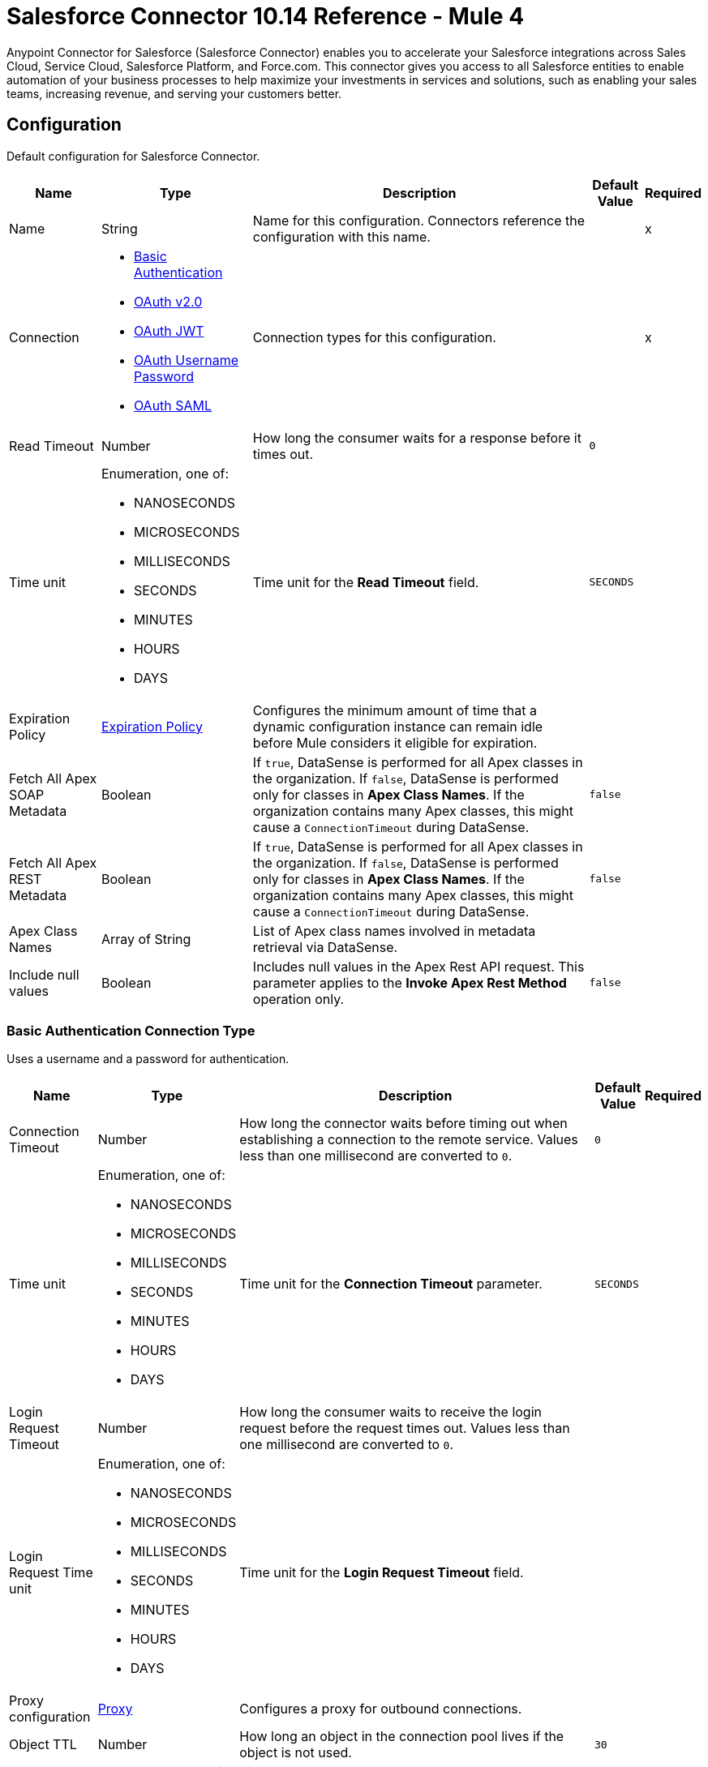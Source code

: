 = Salesforce Connector 10.14 Reference - Mule 4
:page-aliases: connectors::salesforce/salesforce-connector-reference.adoc

Anypoint Connector for Salesforce (Salesforce Connector) enables you to accelerate your Salesforce integrations across Sales Cloud, Service Cloud, Salesforce Platform, and Force.com. This connector gives you access to all Salesforce entities to enable automation of your business processes to help maximize your investments in services and solutions, such as enabling your sales teams, increasing revenue, and serving your customers better.


[[sfdc-config]]
== Configuration

Default configuration for Salesforce Connector.

[%header%autowidth.spread]
|===
| Name | Type | Description | Default Value | Required
|Name | String | Name for this configuration. Connectors reference the configuration with this name. | | x
| Connection a| * <<sfdc-config_basic, Basic Authentication>>
* <<sfdc-config_config-with-oauth, OAuth v2.0>>
* <<sfdc-config_jwt, OAuth JWT>>
* <<sfdc-config_oauth-user-pass, OAuth Username Password>>
* <<sfdc-config_saml, OAuth SAML>>
| Connection types for this configuration. | | x
| Read Timeout a| Number |  How long the consumer waits for a response before it times out. |  `0` |
| Time unit a| Enumeration, one of:

** NANOSECONDS
** MICROSECONDS
** MILLISECONDS
** SECONDS
** MINUTES
** HOURS
** DAYS |  Time unit for the *Read Timeout* field. |  `SECONDS` |
| Expiration Policy a| <<ExpirationPolicy>> |  Configures the minimum amount of time that a dynamic configuration instance can remain idle before Mule considers it eligible for expiration.  |  |
| Fetch All Apex SOAP Metadata a| Boolean | If `true`, DataSense is performed for all Apex classes in the organization. If `false`, DataSense is performed only for classes in *Apex Class Names*. If the organization contains many Apex classes, this might cause a `ConnectionTimeout` during DataSense.  |  `false` |
| Fetch All Apex REST Metadata a| Boolean | If `true`, DataSense is performed for all Apex classes in the organization. If `false`, DataSense is performed only for classes in *Apex Class Names*. If the organization contains many Apex classes, this might cause a `ConnectionTimeout` during DataSense.  |  `false` |
| Apex Class Names a| Array of String |  List of Apex class names involved in metadata retrieval via DataSense. |  |
| Include null values a| Boolean |  Includes null values in the Apex Rest API request. This parameter applies to the *Invoke Apex Rest Method* operation only. |  `false` |
|===


[[sfdc-config_basic]]
=== Basic Authentication Connection Type

Uses a username and a password for authentication.

[%header%autowidth.spread]
|===
| Name | Type | Description | Default Value | Required
| Connection Timeout a| Number | How long the connector waits before timing out when establishing a connection to the remote service. Values less than one millisecond are converted to `0`. |  `0` |
| Time unit a| Enumeration, one of:

** NANOSECONDS
** MICROSECONDS
** MILLISECONDS
** SECONDS
** MINUTES
** HOURS
** DAYS |  Time unit for the *Connection Timeout* parameter. |  `SECONDS` |
| Login Request Timeout a| Number | How long the consumer waits to receive the login request before the request times out. Values less than one millisecond are converted to `0`. | |
| Login Request Time unit a| Enumeration, one of:

** NANOSECONDS
** MICROSECONDS
** MILLISECONDS
** SECONDS
** MINUTES
** HOURS
** DAYS |  Time unit for the *Login Request Timeout* field. |  |
| Proxy configuration a| <<ProxyConfiguration>> |  Configures a proxy for outbound connections. |  |
| Object TTL a| Number |  How long an object in the connection pool lives if the object is not used. |  `30` |
| Time unit a| Enumeration, one of:

** NANOSECONDS
** MICROSECONDS
** MILLISECONDS
** SECONDS
** MINUTES
** HOURS
** DAYS |  Time unit for the *Object TTL* field. |  `SECONDS` |
| Max Entries a| Number |  Specifies the amount of objects that live in the connection pool at a specific moment. When this number is reached and a new object is needed, no new object is created and the application waits until a connection is released. |  `10` |
| Username a| String |  Username used to initialize the session. |  | x
| Password a| String |  Password used to authenticate the user. |  | x
| Security Token a| String |  User's security token. It can be omitted if your IP is allowlisted on Salesforce. |  |
| Authorization URL a| String |  Web service URL responsible for user authentication. This is the URL for the endpoint that is configured to handle SOAP authentication requests. It defaults to the URL containing the latest API version supported by the connector, for example, `+https://login.salesforce.com/services/Soap/u/54.0+`. |  |
| Session Id a| String |  Value that identifies an active Salesforce session. |  |
| Service Endpoint a| String |  Specifies the service endpoint. This value is used only if the *Session Id* configuration property is used. |  |
| TLS configuration a| <<Tls>> | Configures TLS. If using the HTTPS protocol, you must configure TLS.  |  |
| Reconnection a| <<Reconnection>> |  Configures a reconnection strategy to use when a connector operation fails to connect to an external server. |  |
|===

[[sfdc-config_config-with-oauth]]
=== OAuth v2.0 Connection Type

Delegates user authentication to the service hosting the user account.

[%header%autowidth.spread]
|===
| Name | Type | Description | Default Value | Required
| Connection Timeout a| Number | How long the connector waits before timing out when establishing a connection to the remote service. Values less than one millisecond are converted to `0`. |  `0` |
| Time unit a| Enumeration, one of:

** NANOSECONDS
** MICROSECONDS
** MILLISECONDS
** SECONDS
** MINUTES
** HOURS
** DAYS |  Time unit for the *Connection Timeout* parameter. |  `SECONDS` |
| Login Request Timeout a| Number | How long the consumer waits to receive the login request before the request times out. Values less than one millisecond are converted to `0`. | |
| Login Request Time unit a| Enumeration, one of:

** NANOSECONDS
** MICROSECONDS
** MILLISECONDS
** SECONDS
** MINUTES
** HOURS
** DAYS |  Time unit for the *Login Request Timeout* field. |  |
| Proxy configuration a| <<ProxyConfiguration>> |  Configures a proxy for outbound connections. |  |
| Object TTL a| Number |  How long an object in the connection pool lives if the object is not used. |  `30` |
| Time unit a| Enumeration, one of:

** NANOSECONDS
** MICROSECONDS
** MILLISECONDS
** SECONDS
** MINUTES
** HOURS
** DAYS |  Time unit for the *Object TTL* field. |  `SECONDS` |
| Max Entries a| Number |  Specifies the amount of objects that live in the connection pool at a specific moment. When this number is reached and a new object is needed, no new object is created and the application waits until a connection is released. |  `10` |
| Api Version a| Number |  API version used. Defaults to the latest API version supported by the connector. |  |
| TLS configuration a| <<Tls>> |  Configures TLS. If using the HTTPS protocol, you must configure TLS.   |  |
| Reconnection a| <<Reconnection>> |  Configures a reconnection strategy to use when a connector operation fails to connect to an external server. |  |
| Consumer Key a| String |  OAuth consumer key, as registered with the service provider. |  | x
| Consumer Secret a| String |  OAuth consumer secret, as registered with the service provider. |  | x
| Authorization Url a| String |  URL of the service provider's authorization endpoint. |  `\https://login.salesforce.com/services/oauth2/authorize` |
| Access Token Url a| String |  URL of the service provider's access token endpoint. |  `\https://login.salesforce.com/services/oauth2/token`|
| Scopes a| String |  OAuth scopes to request during the OAuth dance. This value defaults to the scopes in the annotation. |  |
| Resource Owner Id a| String | Resource owner ID to use with the authorization code grant type. |  |
| Before a| String |  Name of the flow to execute immediately before starting the OAuth dance. |  |
| After a| String |  Name of the flow to execute immediately after receiving an access token. |  |
| Listener Config a| String | Configuration for the HTTP listener that listens for requests on the access token callback endpoint. |  | x
| Callback Path a| String |  Path of the access token callback endpoint. |  | x
| Authorize Path a| String |  Path of the local HTTP endpoint that triggers the OAuth dance. |  | x
| External Callback Url a| String | URL that the OAuth provider uses to access the callback endpoint if the endpoint is behind a proxy or accessed through an indirect URL. |  |
| Object Store a| String | Configures the object store that stores data for each resource owner. If not configured, Mule uses the default object store. |  |
|===

[[sfdc-config_jwt]]
=== OAuth JWT Connection Type

Uses OAuth 2.0 with a JSON Web token (JWT) request for user authentication.

[%header%autowidth.spread]
|===
| Name | Type | Description | Default Value | Required
| Connection Timeout a| Number | How long the connector waits before timing out when establishing a connection to the remote service. Values less than one millisecond are converted to `0`. |  `0` |
| Time unit a| Enumeration, one of:

** NANOSECONDS
** MICROSECONDS
** MILLISECONDS
** SECONDS
** MINUTES
** HOURS
** DAYS |  Time unit for the *Connection Timeout* parameter. |  `SECONDS` |
| Login Request Timeout a| Number | How long the consumer waits to receive the login request before the request times out. Values less than one millisecond are converted to `0`. | |
| Login Request Time unit a| Enumeration, one of:

** NANOSECONDS
** MICROSECONDS
** MILLISECONDS
** SECONDS
** MINUTES
** HOURS
** DAYS |  Time unit for the *Login Request Timeout* field. |  |
| Proxy configuration a| <<ProxyConfiguration>> |  Configures a proxy for outbound connections. |  |
| Object TTL a| Number |  How long an object in the connection pool lives if the object is not used. |  `30` |
| Time unit a| Enumeration, one of:

** NANOSECONDS
** MICROSECONDS
** MILLISECONDS
** SECONDS
** MINUTES
** HOURS
** DAYS |  Time unit for the *Object TTL* field. |  `SECONDS` |
| Max Entries a| Number |  Specifies the amount of objects that live in the connection pool at a specific moment. When this number is reached and a new object is needed, no new object is created and the application waits until a connection is released.  |  `10` |
| Api Version a| Number |  API version used. Defaults to the latest API version supported by the connector. |  |
| Consumer Key a| String |  Consumer key for the Salesforce-connected app. |  | x
| Key Store a| String |  Path to the keystore used to sign data during authentication. |  | x
| Store Password a| String |  Password of the keystore. |  | x
| Certificate Alias a| String |  Alias of the certificate. |  |
| Principal a| String |  Username of the desired Salesforce user to take action on behalf of. |  | x
| Token Endpoint a| String |  URL pointing to the server that provides the authentication token. According to Salesforce, the token endpoint is `\https://login.salesforce.com/services/oauth2/token`, or, if implementing for a community, `\https://acme.force.com/customers/services/oauth2/token` (where `acme.force.com/customers` is your community URL). |  `\https://login.salesforce.com/services/oauth2/token` |
| Audience Url a| String | URL that identifies the authorization server as an intended audience. The authorization server must verify that it is an intended audience for the token.

Use the authorization server's URL for the audience value if implementing for a community: `\https://login.salesforce.com`, `\https://test.salesforce.com`, or `\https://community.force.com/customers`. |  |
| TLS configuration a| <<Tls>> |   Configures TLS. If using the HTTPS protocol, you must configure TLS.   |  |
| Reconnection a| <<Reconnection>> |  Configures a reconnection strategy to use when a connector operation fails to connect to an external server. |  |
|===

[[sfdc-config_oauth-user-pass]]
=== OAuth Username Password Connection Type

Uses OAuth 2.0 with a user and password for authentication.

[%header%autowidth.spread]
|===
| Name | Type | Description | Default Value | Required
| Connection Timeout a| Number | How long the connector waits before timing out when establishing a connection to the remote service. Values less than one millisecond are converted to `0`. |  `0` |
| Time unit a| Enumeration, one of:

** NANOSECONDS
** MICROSECONDS
** MILLISECONDS
** SECONDS
** MINUTES
** HOURS
** DAYS |  Time unit for the *Connection Timeout* parameter. |  `SECONDS` |
| Login Request Timeout a| Number | How long the consumer waits to receive the login request before the request times out. Values less than one millisecond are converted to `0`. | |
| Login Request Time unit a| Enumeration, one of:

** NANOSECONDS
** MICROSECONDS
** MILLISECONDS
** SECONDS
** MINUTES
** HOURS
** DAYS |  Time unit for the *Login Request Timeout* field. |  |
| Proxy configuration a| <<ProxyConfiguration>> |  Configures a proxy for outbound connections. |  |
| Object TTL a| Number |  How long an object in the connection pool lives if the object is not used. |  `30` |
| Time unit a| Enumeration, one of:

** NANOSECONDS
** MICROSECONDS
** MILLISECONDS
** SECONDS
** MINUTES
** HOURS
** DAYS |  Time unit for the *Object TTL* field. |  `SECONDS` |
| Max Entries a| Number |  Specifies the amount of objects that live in the connection pool at a specific moment. When this number is reached and a new object is needed, no new object is created and the application waits until a connection is released. |  `10` |
| Api Version a| Number |  API version used. Defaults to the latest API version supported by the connector. |  |
| Consumer Key a| String |  Consumer key for the Salesforce-connected app. |  | x
| Consumer Secret a| String | Your application's client secret (consumer secret in Remote Access Detail). |  | x
| Username a| String |  Username used to initialize the session. |  | x
| Password a| String |  Password used to authenticate the user. |  | x
| Security Token a| String |  User's security token. It can be omitted if your IP is allowlisted on Salesforce. |  |
| Token Endpoint a| String |  URL pointing to the server that provides the authentication token. According to Salesforce, the token endpoint is `\https://login.salesforce.com/services/oauth2/token`, or, if implementing for a community, `\https://acme.force.com/customers/services/oauth2/token` (where `acme.force.com/customers` is your community URL). |  `\https://login.salesforce.com/services/oauth2/token` |
| TLS configuration a| <<Tls>> |  Configures TLS. If using the HTTPS protocol, you must configure TLS.   |  |
| Reconnection a| <<Reconnection>> |  Configures a reconnection strategy to use when a connector operation fails to connect to an external server. |  |
|===

[[sfdc-config_saml]]
=== OAuth SAML Connection Type

Uses OAuth 2.0 with a signed SAML 2.0 assertion to request an access token.


[%header%autowidth.spread]
|===
| Name | Type | Description | Default Value | Required
| Connection Timeout a| Number | How long the connector waits before timing out when establishing a connection to the remote service. Values less than one millisecond are converted to `0`. |  `0` |
| Time unit a| Enumeration, one of:

** NANOSECONDS
** MICROSECONDS
** MILLISECONDS
** SECONDS
** MINUTES
** HOURS
** DAYS |  Time unit for the *Connection Timeout* parameter. |  `SECONDS` |
| Login Request Timeout a| Number | How long the consumer waits to receive the login request before the request times out. Values less than one millisecond are converted to `0`. | |
| Login Request Time unit a| Enumeration, one of:

** NANOSECONDS
** MICROSECONDS
** MILLISECONDS
** SECONDS
** MINUTES
** HOURS
** DAYS |  Time unit for the *Login Request Timeout* field. |  |
| Proxy configuration a| <<ProxyConfiguration>> |  Configures a proxy for outbound connections. |  |
| Object TTL a| Number | How long an object in the connection pool lives if the object is not used. |  `30` |
| Time unit a| Enumeration, one of:

** NANOSECONDS
** MICROSECONDS
** MILLISECONDS
** SECONDS
** MINUTES
** HOURS
** DAYS |  Time unit for the *Object TTL* field. |  `SECONDS` |
| Max Entries a| Number |  Specifies the amount of objects that live in the connection pool at a specific moment. When this number is reached and a new object is needed, no new object is created and the application waits until a connection is released. |  `10` |
| Api Version a| Number |  API version used. Defaults to the latest API version supported by the connector. |  |
| Consumer Key a| String |  Consumer key for the Salesforce-connected app. |  | x
| Key Store a| String |  Path to the keystore used to sign data during authentication. |  | x
| Store Password a| String |  Password of the keystore. |  | x
| Certificate Alias a| String |  Alias of the certificate. |  |
| Principal a| String |  Username of the desired Salesforce user to take action on behalf of. |  | x
| Token Endpoint a| String |  URL pointing to the server that provides the authentication token. According to Salesforce, the token endpoint is `\https://login.salesforce.com/services/oauth2/token`, or, if implementing for a community, `\https://acme.force.com/customers/services/oauth2/token` (where `acme.force.com/customers` is your community URL). |  `\https://login.salesforce.com/services/oauth2/token` |
| TLS configuration a| <<Tls>> |  Configures TLS. If using the HTTPS protocol, you must configure TLS.  |  |
| Reconnection a| <<Reconnection>> |  Configures a reconnection strategy to use when a connector operation fails to connect to an external server. |  |
|===

== Sources

* <<deleted-object-listener>>
* <<modified-object-listener>>
* <<new-object-listener>>
* <<replay-channel-listener>>
* <<replay-topic-listener>>
* <<subscribe-channel-listener>>
* <<subscribe-topic-listener>>

[NOTE]
The *On Deleted Object*, *On Modified Object*, and *On New Object* sources in Salesforce Connector use Object Store to save watermarks. You might experience limitations that are specific to the Object Store implementation you are using (Object Store for CloudHub deployments or Object Store for on-premises deployments), so configure Object Store to suit your needs. +
For more information, see https://help.mulesoft.com/s/article/The-Different-Types-of-Object-Stores-Explained[The Different Types of Object Stores Explained].


[[deleted-object-listener]]
=== On Deleted Object
`<salesforce:deleted-object-listener>`

Source that adds one or more whereConditions in the query calling the method.

[%header%autowidth.spread]
|===
| Name | Type | Description | Default Value | Required
| Configuration | String | Name of the configuration to use. | | x
| Object Type a| String | Object type. |  | x
| Since a| String |  Specify a date in the `YYYY-MM-DD hh:mm:ss` format, for example, `2017-03-17 16:30:40`. If this field is empty, this source retrieves the selected objects from the time the Mule app started. |  |
| Primary Node Only a| Boolean |  Determines whether to execute this source on only the primary node when running Mule instances in a cluster. |  |
| Scheduling Strategy a|
* <<fixed-frequency,Fixed Frequency>>
* <<cron,Cron>>
|  Configures the scheduler that triggers the polling. |  | x
| Redelivery Policy a| <<RedeliveryPolicy>> |  Defines a policy for processing the redelivery of the same message. |  |
| Read Timeout a| Number |  How long the consumer waits for a response before it times out. |  |
| Time unit a| Enumeration, one of:

** NANOSECONDS
** MICROSECONDS
** MILLISECONDS
** SECONDS
** MINUTES
** HOURS
** DAYS |  Time unit for the *Read Timeout* field. |  |
| Reconnection Strategy a| * <<reconnect>>
* <<reconnect-forever>> |  Retry strategy in case of connectivity errors. |  |
|===

==== Output
[%autowidth.spread]
|===
|Type |Object
| Attributes Type a| Any
|===

==== Associated Configurations
* <<sfdc-config>>



[[modified-object-listener]]
=== On Modified Object
`<salesforce:modified-object-listener>`

Source for modified objects.

[%header%autowidth.spread]
|===
| Name | Type | Description | Default Value | Required
| Configuration | String | Name of the configuration to use. | | x
| Object Type a| String | Object type. |  | x
| Since a| String |  Specify a date in the `YYYY-MM-DD hh:mm:ss` format, for example, `2017-03-17 16:30:40`. If this field is empty, this source retrieves the selected objects from the time the Mule app started. |  |
| Primary Node Only a| Boolean |  Determines whether to execute this source on only the primary node when running Mule instances in a cluster. |  |
| Scheduling Strategy a|
* <<fixed-frequency,Fixed Frequency>>
* <<cron,Cron>>
|  Configures the scheduler that triggers the polling. |  | x
| Redelivery Policy a| <<RedeliveryPolicy>> |  Defines a policy for processing the redelivery of the same message. |  |
| Read Timeout a| Number |  How long the consumer waits for a response before it times out. |  |
| Time unit a| Enumeration, one of:

** NANOSECONDS
** MICROSECONDS
** MILLISECONDS
** SECONDS
** MINUTES
** HOURS
** DAYS |  Time unit for the *Read Timeout* field. |  |
| Reconnection Strategy a| * <<reconnect>>
* <<reconnect-forever>> |  Retry strategy in case of connectivity errors. |  |
|===

==== Output
[%autowidth.spread]
|===
|Type |Object
| Attributes Type a| Any
|===

==== Associated Configurations
* <<sfdc-config>>



[[new-object-listener]]
=== On New Object
`<salesforce:new-object-listener>`

Source for new objects.

[%header%autowidth.spread]
|===
| Name | Type | Description | Default Value | Required
| Configuration | String | Name of the configuration to use. | | x
| Object Type a| String | Object type. |  | x
| Since a| String |  Specify a date in the `YYYY-MM-DD hh:mm:ss` format, for example, `2017-03-17 16:30:40`. If this field is empty, this source retrieves the selected objects from the time the Mule app started. |  |
| Primary Node Only a| Boolean |  Determines whether to execute this source on only the primary node when running Mule instances in a cluster. |  |
| Scheduling Strategy a|
* <<fixed-frequency,Fixed Frequency>>
* <<cron,Cron>>
|  Configures the scheduler that triggers the polling. |  | x
| Redelivery Policy a| <<RedeliveryPolicy>> |  Defines a policy for processing the redelivery of the same message. |  |
| Read Timeout a| Number |  How long the consumer waits for a response before it times out. |  |
| Time unit a| Enumeration, one of:

** NANOSECONDS
** MICROSECONDS
** MILLISECONDS
** SECONDS
** MINUTES
** HOURS
** DAYS |  Time unit for the *Read Timeout* field. |  |
| Reconnection Strategy a| * <<reconnect>>
* <<reconnect-forever>> |  Retry strategy in case of connectivity errors. |  |
|===

==== Output
[%autowidth.spread]
|===
|Type |Object
| Attributes Type a| Any
|===

==== Associated Configurations
* <<sfdc-config>>


[[replay-channel-listener]]
=== Replay Channel Listener
`<salesforce:replay-channel-listener>`


Source that subscribes to a streaming channel. First, the streaming channel must be published, and after that, a subscription to that streaming channel must be created. Salesforce allows you to subscribe to a nonexistent streaming channel but won't send you notifications after the topic is created.


[%header%autowidth.spread]
|===
| Name | Type | Description | Default Value | Required
| Configuration | String | Name of the configuration to use. | | x
| Streaming Channel a| String |  Name of the streaming channel to subscribe to. |  | x
| Cache Events In Memory a| Boolean | When the processing flow is slow, cache events in memory to reduce quota consumption. |  `false` |
| Replay Option a| Enumeration, one of:


** ONLY_NEW
** ALL
** FROM_REPLAY_ID
** FROM_LAST_REPLAY_ID

a|

* ONLY_NEW: -1
+
Subscriber receives new events that are broadcast after the client subscribes.

* ALL: -2
+
Subscriber receives all events, including past events that are within the 24-hour retention window and new events sent after subscription.

* FROM_REPLAY_ID
+
Subscriber receives only events that have a replay ID value greater than the specified replay ID.

* FROM_LAST_REPLAY_ID
+
Subscriber uses the highest replay ID stored in the Object Store regardless of whether it is processed successfully or not.

|  | x
| Replay Id a| String |  Subscriber receives all events after the event specified by this replay ID value. The value is ignored if the replay option is set to `ALL` or `ONLY_NEW`. |  |
| Replay Failed Events If Any or Resume from Last Replay Id a| Boolean |  If `true`, the source starts consuming data with any failed events (if any) or starts consuming data from the last replay ID that is processed successfully. |  `false` |
| The size (in bytes) of the event queue (DEPRECATED) a| Number | If the messages are not consumed fast enough and the buffer fills up, the source returns an `IllegalStateException`. Maximum value for the event size is `2147483647` MB. | `26` |
| Primary Node Only a| Boolean |  Determines whether to execute this source on only the primary node when running Mule instances in a cluster. |  `true` |
| Throw Exception When Organization Daily Limit Exceeded a| Boolean |  Specifies whether the connector throws an exception when the application is deployed if the organization daily limit for events processing is exceeded. |  `false` |
| Streaming Strategy a| * <<repeatable-in-memory-stream>>
* <<repeatable-file-store-stream>>
* <<non-repeatable-stream>> |  Configures how Mule processes streams. Repeatable streams are the default behavior. |  |
| Redelivery Policy a| <<RedeliveryPolicy>> |  Defines a policy for processing the redelivery of the same message. |  |
| Reconnection Strategy a| * <<reconnect>>
* <<reconnect-forever>> |  Retry strategy in case of connectivity errors. |  |
| Attributes a| Object |  | `#[message.attributes]` |
|===

==== Output
[%autowidth.spread]
|===
|Type |Any
| Attributes Type a| Any
|===

==== Associated Configurations
* <<sfdc-config>>



[[replay-topic-listener]]
=== Replay Topic Listener
`<salesforce:replay-topic-listener>`


Salesforce stores events for 24 hours and enables you to retrieve stored and new events. Source in which subscribers choose which events to receive by using replay options.


[%header%autowidth.spread]
|===
| Name | Type | Description | Default Value | Required
| Configuration | String | Name of the configuration to use. | | x
| Topic a| String |  Name of the topic to subscribe to. |  | x
| Cache Events In Memory a| Boolean | When the processing flow is slow, cache events in memory to reduce quota consumption. |  `false` |
| Replay Option a| Enumeration, one of:


** ONLY_NEW
** ALL
** FROM_REPLAY_ID
** FROM_LAST_REPLAY_ID

a|

* ONLY_NEW: -1
+
Subscriber receives new events that are broadcast after the client subscribes.

* ALL: -2
+
Subscriber receives all events, including past events that are within the 24-hour retention window and new events sent after subscription.

* FROM_REPLAY_ID
+
Subscriber receives only events that have a replay ID value greater than the specified replay ID.

* FROM_LAST_REPLAY_ID
+
Subscriber uses the highest replay ID stored in the Object Store regardless of whether it is processed successfully or not.

|  | x
| Replay Id a| String |  Subscriber receives all events after the event specified by this replay ID value. The value is ignored if the replay option is set to `ALL` or `ONLY_NEW`. |  |
| Replay Failed Events If Any or Resume from Last Replay Id a| Boolean |  If `true`, the source starts consuming data with any failed events (if any) or starts consuming data from the last replay ID that is processed successfully. |  `false` |
| Primary Node Only a| Boolean |  Determines whether to execute this source on only the primary node when running Mule instances in a cluster. |  `true` |
| Throw Exception When Organization Daily Limit Exceeded a| Boolean |  Specifies whether the connector throws an exception when the application is deployed if the organization daily limit for events processing is exceeded. |  `false` |
| Streaming Strategy a| * <<repeatable-in-memory-stream>>
* <<repeatable-file-store-stream>>
* <<non-repeatable-stream>> |  Configures how Mule processes streams. Repeatable streams are the default behavior. |  |
| Redelivery Policy a| <<RedeliveryPolicy>> |  Defines a policy for processing the redelivery of the same message. |  |
| Reconnection Strategy a| * <<reconnect>>
* <<reconnect-forever>> |  Retry strategy in case of connectivity errors. |  |
| Attributes a| Object | Attributes. |  `#[message.attributes]` |
|===

==== Output
[%autowidth.spread]
|===
|Type |Any
| Attributes Type a| Any
|===

==== Associated Configurations
* <<sfdc-config>>



[[subscribe-channel-listener]]
=== Subscribe Channel Listener
`<salesforce:subscribe-channel-listener>`


Source that subscribes to a streaming channel. First, the streaming channel must be published and after that, a subscription to that streaming channel must be created. Salesforce allows you to subscribe to a nonexistent streaming channel but won't send you notifications after the topic is created.


[%header%autowidth.spread]
|===
| Name | Type | Description | Default Value | Required
| Configuration | String | Name of the configuration to use. | | x
| Streaming Channel a| String |  Name of the streaming channel to subscribe to. |  | x
| Primary Node Only a| Boolean |  Determines whether to execute this source on only the primary node when running Mule instances in a cluster. |  `true` |
| Throw Exception When Organization Daily Limit Exceeded a| Boolean |  Specifies whether the connector throws an exception when the application is deployed if the organization daily limit for events processing is exceeded. |  `false` |
| Streaming Strategy a| * <<repeatable-in-memory-stream>>
* <<repeatable-file-store-stream>>
* <<non-repeatable-stream>> |  Configures how Mule processes streams. Repeatable streams are the default behavior. |  |
| Redelivery Policy a| <<RedeliveryPolicy>> |  Defines a policy for processing the redelivery of the same message. |  |
| Reconnection Strategy a| * <<reconnect>>
* <<reconnect-forever>> |  Retry strategy in case of connectivity errors. |  |
| Attributes a| Object | Attributes. |  `#[message.attributes]` |
|===

==== Output
[%autowidth.spread]
|===
|Type |Any
| Attributes Type a| Any
|===

==== Associated Configurations
* <<sfdc-config>>

[[subscribe-topic-listener]]
=== Subscribe Topic Listener
`<salesforce:subscribe-topic-listener>`

Source that subscribes to a topic. First, the topic must be published and after that, a subscription to that topic must be created. Salesforce allows you to subscribe to a nonexistent topic but won't send you notifications after the topic is created.


[%header%autowidth.spread]
|===
| Name | Type | Description | Default Value | Required
| Configuration | String | Name of the configuration to use. | | x
| Topic a| String | Name of the topic. |  | x
| Primary Node Only a| Boolean |  Determines whether to execute this source on only the primary node when running Mule instances in a cluster. |  `true` |
| Throw Exception When Organization Daily Limit Exceeded a| Boolean |  Specifies whether the connector throws an exception when the application is deployed if the organization daily limit for events processing is exceeded. |  `false` |
| Streaming Strategy a| * <<repeatable-in-memory-stream>>
* <<repeatable-file-store-stream>>
* <<non-repeatable-stream>> |  Configures how Mule processes streams. Repeatable streams are the default behavior. |  |
| Redelivery Policy a| <<RedeliveryPolicy>> |  Defines a policy for processing the redelivery of the same message. |  |
| Reconnection Strategy a| * <<reconnect>>
* <<reconnect-forever>> |  Retry strategy in case of connectivity errors. |  |
| Attributes a| Object | Attributes. |  `#[message.attributes]` |
|===

==== Output
[%autowidth.spread]
|===
|Type |Any
| Attributes Type a| Any
|===

==== Associated Configurations
* <<sfdc-config>>



== Operations

* <<abortJob>>
* <<abortJobBulkApiV2>>
* <<abortQueryJobBulkApiV2>>
* <<batchInfo>>
* <<batchInfoList>>
* <<batchResult>>
* <<batchResultStream>>
* <<changeOwnPassword>>
* <<closeJob>>
* <<convertLead>>
* <<create>>
* <<createBatch>>
* <<createBatchForQuery>>
* <<createBatchStream>>
* <<createJob>>
* <<createJobBulkApiV2>>
* <<createMetadata>>
* <<createQueryJobBulkApiV2>>
* <<delete>>
* <<deleteJobBulkApiV2>>
* <<deleteMetadata>>
* <<deleteQueryJobBulkApiV2>>
* <<deployMetadata>>
* <<describeGlobal>>
* <<describeMetadata>>
* <<describeSobject>>
* <<findDuplicates>>
* <<findDuplicatesByIds>>
* <<getAllJobsBulkApiV2>>
* <<getAllQueryJobsBulkApiV2>>
* <<getDeleted>>
* <<getJobStateBulkApiV2>>
* <<getQueryJobInfoBulkApiV2>>
* <<getQueryJobResultsBulkApiV2>>
* <<getServerTimestamp>>
* <<getUpdated>>
* <<getUserInfo>>
* <<invokeApexRestMethod>>
* <<invokeApexSoapMethod>>
* <<jobInfo>>
* <<listMetadata>>
* <<merge>>
* <<mergemultiple>>
* <<publishPlatformEventMessage>>
* <<publishStreamingChannel>>
* <<publishTopic>>
* <<pushGenericEvent>>
* <<query>>
* <<queryAll>>
* <<queryResultList>>
* <<queryResultStream>>
* <<queryResultStreamById>>
* <<queryXmlStream>>
* <<readMetadata>>
* <<renameMetadata>>
* <<resetPassword>>
* <<retrieve>>
* <<retrieveJobFailedResultsBulkV2>>
* <<retrieveJobSuccessfulResultsBulkV2>>
* <<retrieveMetadata>>
* <<search>>
* <<setPassword>>
* <<unauthorize>>
* <<update>>
* <<updateMetadata>>
* <<upsert>>
* <<upsertMetadata>>



[[abortJob]]
=== Abort Job
`<salesforce:abort-job>`


Aborts an open job given its ID.



[%header%autowidth.spread]
|===
| Name | Type | Description | Default Value | Required
| Configuration | String | Name of the configuration to use. | | x
| Job ID a| String |  Job ID that identifies the job to abort. |  | x
| Read Timeout a| Number |  How long the consumer waits for a response before it times out. |  |
| Time unit a| Enumeration, one of:

** NANOSECONDS
** MICROSECONDS
** MILLISECONDS
** SECONDS
** MINUTES
** HOURS
** DAYS |  Time unit for the *Read Timeout* field. |  |
| Target Variable a| String | Name of the variable that stores the operation's output. |  |
| Target Value a| String | Expression that evaluates the operation’s output. The outcome of the expression is stored in the *Target Variable* field. |  `#[payload]` |
| Reconnection Strategy a| * <<reconnect>>
* <<reconnect-forever>> |  Retry strategy in case of connectivity errors. |  |
|===

==== Output
[%autowidth.spread]
|===
|Type |<<JobInfo>>
|===

==== Associated Configurations
* <<sfdc-config>>

==== Throws
* SALESFORCE:LIMIT_EXCEEDED
* SALESFORCE:CONNECTIVITY
* SALESFORCE:INVALID_RESPONSE
* SALESFORCE:RETRY_EXHAUSTED
* SALESFORCE:TIMEOUT
* SALESFORCE:MUTUAL_AUTHENTICATION_FAILED
* SALESFORCE:NOT_FOUND
* SALESFORCE:INVALID_INPUT


[[abortJobBulkApiV2]]
=== Abort Job Bulk Api V2
`<salesforce:abort-job-bulk-api-v2>`


Aborts an ongoing Bulk API v2 Job. This call uses the Bulk API v2.



[%header%autowidth.spread]
|===
| Name | Type | Description | Default Value | Required
| Configuration | String | Name of the configuration to use. | | x
| Job ID a| String |  ID of the job. |  | x
| Read Timeout a| Number |  How long the consumer waits for a response before it times out. |  |
| Time unit a| Enumeration, one of:

** NANOSECONDS
** MICROSECONDS
** MILLISECONDS
** SECONDS
** MINUTES
** HOURS
** DAYS |  Time unit for the *Read Timeout* field. |  |
| Target Variable a| String |  Name of the variable that stores the operation's output. |  |
| Target Value a| String |  Expression that evaluates the operation’s output. The outcome of the expression is stored in the *Target Variable* field. |  `#[payload]` |
| Reconnection Strategy a| * <<reconnect>>
* <<reconnect-forever>> |  Retry strategy in case of connectivity errors. |  |
|===

==== Output
[%autowidth.spread]
|===
|Type |<<BulkJobState>>
|===

==== Associated Configurations
* <<sfdc-config>>

==== Throws
* SALESFORCE:LIMIT_EXCEEDED
* SALESFORCE:CONNECTIVITY
* SALESFORCE:INVALID_RESPONSE
* SALESFORCE:RETRY_EXHAUSTED
* SALESFORCE:TIMEOUT
* SALESFORCE:MUTUAL_AUTHENTICATION_FAILED
* SALESFORCE:NOT_FOUND
* SALESFORCE:INVALID_INPUT


[[abortQueryJobBulkApiV2]]
=== Abort Query Job Bulk Api V2
`<salesforce:abort-query-job-bulk-api-v2>`


Abort the indicated query job. This call uses the Bulk API v2.



[%header%autowidth.spread]
|===
| Name | Type | Description | Default Value | Required
| Configuration | String | Name of the configuration to use. | | x
| Id a| String |  ID of the query job to abort. |  | x
| Read Timeout a| Number |  How long the consumer waits for a response before it times out. |  |
| Time unit a| Enumeration, one of:

** NANOSECONDS
** MICROSECONDS
** MILLISECONDS
** SECONDS
** MINUTES
** HOURS
** DAYS |  Time unit for the *Read Timeout* field. |  |
| Target Variable a| String |  Name of the variable that stores the operation's output. |  |
| Target Value a| String |  Expression that evaluates the operation’s output. The outcome of the expression is stored in the *Target Variable* field. |  `#[payload]` |
| Reconnection Strategy a| * <<reconnect>>
* <<reconnect-forever>> |  Retry strategy in case of connectivity errors. |  |
|===

==== Output
[%autowidth.spread]
|===
|Type |<<QueryJobInfo>>
|===

==== Associated Configurations
* <<sfdc-config>>

==== Throws
* SALESFORCE:LIMIT_EXCEEDED
* SALESFORCE:CONNECTIVITY
* SALESFORCE:INVALID_RESPONSE
* SALESFORCE:RETRY_EXHAUSTED
* SALESFORCE:TIMEOUT
* SALESFORCE:MUTUAL_AUTHENTICATION_FAILED
* SALESFORCE:NOT_FOUND
* SALESFORCE:INVALID_INPUT


[[batchInfo]]
=== Batch Info
`<salesforce:batch-info>`


Accesses the latest BatchInfo of a submitted BatchInfo. Enables you to track the execution status.



[%header%autowidth.spread]
|===
| Name | Type | Description | Default Value | Required
| Configuration | String | Name of the configuration to use. | | x
| Batch info a| <<BatchInfo>> |  BatchInfo that is monitored. |  `#[payload]` |
| Content type a| Enumeration, one of:

** XML
** JSON
** ZIP_XML
** ZIP_JSON |  Content type used at job creation.  | `XML` |
| Read Timeout a| Number |  How long the consumer waits for a response before it times out. |  |
| Time unit a| Enumeration, one of:

** NANOSECONDS
** MICROSECONDS
** MILLISECONDS
** SECONDS
** MINUTES
** HOURS
** DAYS |  Time unit for the *Read Timeout* field. |  |
| Target Variable a| String |  Name of the variable that stores the operation's output. |  |
| Target Value a| String |  Expression that evaluates the operation’s output. The outcome of the expression is stored in the *Target Variable* field. |  `#[payload]` |
| Reconnection Strategy a| * <<reconnect>>
* <<reconnect-forever>> |  Retry strategy in case of connectivity errors. |  |
|===

==== Output
[%autowidth.spread]
|===
|Type |<<BatchInfo>>
|===

==== Associated Configurations
* <<sfdc-config>>

==== Throws
* SALESFORCE:LIMIT_EXCEEDED
* SALESFORCE:CONNECTIVITY
* SALESFORCE:INVALID_RESPONSE
* SALESFORCE:RETRY_EXHAUSTED
* SALESFORCE:TIMEOUT
* SALESFORCE:MUTUAL_AUTHENTICATION_FAILED
* SALESFORCE:NOT_FOUND
* SALESFORCE:INVALID_INPUT


[[batchInfoList]]
=== Batch Info List
`<salesforce:batch-info-list>`


Gets information about all batches in a job.



[%header%autowidth.spread]
|===
| Name | Type | Description | Default Value | Required
| Configuration | String | Name of the configuration to use. | | x
| Job Id a| String |  ID of the job to retrieve batch information for. |  | x
| Content type a| Enumeration, one of:

** XML
** JSON
** ZIP_XML
** ZIP_JSON |  Content type used at job creation. | `XML` |
| Read Timeout a| Number |  How long the consumer waits for a response before it times out. |  |
| Time unit a| Enumeration, one of:

** NANOSECONDS
** MICROSECONDS
** MILLISECONDS
** SECONDS
** MINUTES
** HOURS
** DAYS |  Time unit for the *Read Timeout* field. |  |
| Target Variable a| String |  Name of the variable that stores the operation's output. |  |
| Target Value a| String |  Expression that evaluates the operation’s output. The outcome of the expression is stored in the *Target Variable* field. |  `#[payload]` |
| Reconnection Strategy a| * <<reconnect>>
* <<reconnect-forever>> |  Retry strategy in case of connectivity errors. |  |
|===

==== Output
[%autowidth.spread]
|===
|Type |Array of <<BatchInfo>>
|===

==== Associated Configurations
* <<sfdc-config>>

==== Throws
* SALESFORCE:LIMIT_EXCEEDED
* SALESFORCE:CONNECTIVITY
* SALESFORCE:INVALID_RESPONSE
* SALESFORCE:RETRY_EXHAUSTED
* SALESFORCE:TIMEOUT
* SALESFORCE:MUTUAL_AUTHENTICATION_FAILED
* SALESFORCE:NOT_FOUND
* SALESFORCE:INVALID_INPUT


[[batchResult]]
=== Batch Result
`<salesforce:batch-result>`


Accesses `com.sforce.async.BatchResult` of a submitted BatchInfo.



[%header%autowidth.spread]
|===
| Name | Type | Description | Default Value | Required
| Configuration | String | Name of the configuration to use. | | x
| Batch To Retrieve a| <<BatchInfo>> | `com.sforce.async.BatchInfo` that is monitored. |  `#[payload]` |
| Content type a| Enumeration, one of:

** XML
** JSON
** ZIP_XML
** ZIP_JSON |  Content type used at job creation. | `XML` |
| Read Timeout a| Number |  How long the consumer waits for a response before it times out. |  |
| Time unit a| Enumeration, one of:

** NANOSECONDS
** MICROSECONDS
** MILLISECONDS
** SECONDS
** MINUTES
** HOURS
** DAYS |  Time unit for the *Read Timeout* field. |  |
| Target Variable a| String |  Name of the variable that stores the operation's output. |  |
| Target Value a| String |  Expression that evaluates the operation’s output. The outcome of the expression is stored in the *Target Variable* field. |  `#[payload]` |
| Reconnection Strategy a| * <<reconnect>>
* <<reconnect-forever>> |  Retry strategy in case of connectivity errors. |  |
|===

==== Output
[%autowidth.spread]
|===
|Type |<<BulkOperationResult>>
|===

==== Associated Configurations
* <<sfdc-config>>

==== Throws
* SALESFORCE:LIMIT_EXCEEDED
* SALESFORCE:CONNECTIVITY
* SALESFORCE:INVALID_RESPONSE
* SALESFORCE:RETRY_EXHAUSTED
* SALESFORCE:TIMEOUT
* SALESFORCE:MUTUAL_AUTHENTICATION_FAILED
* SALESFORCE:NOT_FOUND
* SALESFORCE:INVALID_INPUT


[[batchResultStream]]
=== Batch Result Stream
`<salesforce:batch-result-stream>`


Accesses `com.sforce.async.BatchResult` of a submitted BatchInfo.



[%header%autowidth.spread]
|===
| Name | Type | Description | Default Value | Required
| Configuration | String | Name of the configuration to use. | | x
| Batch To Retrieve a| <<BatchInfo>> |  `com.sforce.async.BatchInfo` that is monitored. |  `#[payload]` |
| Output Mime Type a| String |  MIME type of the payload that this operation outputs. |  |
| Output Encoding a| String |  Encoding of the payload that this operation outputs. |  |
| Streaming Strategy a| * <<repeatable-in-memory-stream>>
* <<repeatable-file-store-stream>>
* <<non-repeatable-stream>> | Configures how Mule processes streams. Repeatable streams are the default behavior. |  |
| Headers a| Object | Map of HTTP headers in the message. |  |
| Read Timeout a| Number |  How long the consumer waits for a response before it times out. |  |
| Time unit a| Enumeration, one of:

** NANOSECONDS
** MICROSECONDS
** MILLISECONDS
** SECONDS
** MINUTES
** HOURS
** DAYS |  Time unit for the *Read Timeout* field. |  |
| Target Variable a| String |  Name of the variable that stores the operation's output. |  |
| Target Value a| String |  Expression that evaluates the operation’s output. The outcome of the expression is stored in the *Target Variable* field. |  `#[payload]` |
| Reconnection Strategy a| * <<reconnect>>
* <<reconnect-forever>> |  Retry strategy in case of connectivity errors. |  |
|===

==== Output
[%autowidth.spread]
|===
|Type |Binary
|===

==== Associated Configurations
* <<sfdc-config>>

==== Throws
* SALESFORCE:LIMIT_EXCEEDED
* SALESFORCE:CONNECTIVITY
* SALESFORCE:INVALID_RESPONSE
* SALESFORCE:RETRY_EXHAUSTED
* SALESFORCE:TIMEOUT
* SALESFORCE:MUTUAL_AUTHENTICATION_FAILED
* SALESFORCE:NOT_FOUND
* SALESFORCE:INVALID_INPUT


[[changeOwnPassword]]
=== Change Own Password
`<salesforce:change-own-password>`


Changes the password of the user linked to the connector's configuration.



[%header%autowidth.spread]
|===
| Name | Type | Description | Default Value | Required
| Configuration | String | Name of the configuration to use. | | x
| Old Password a| String |  Old password to change. |  | x
| New Password a| String |  New password to change. |  | x
| Read Timeout a| Number |  How long the consumer waits for a response before it times out. |  |
| Time unit a| Enumeration, one of:

** NANOSECONDS
** MICROSECONDS
** MILLISECONDS
** SECONDS
** MINUTES
** HOURS
** DAYS |  Time unit for the *Read Timeout* field. |  |
| Reconnection Strategy a| * <<reconnect>>
* <<reconnect-forever>> |  Retry strategy in case of connectivity errors. |  |
|===


==== Associated Configurations
* <<sfdc-config>>

==== Throws
* SALESFORCE:CONNECTIVITY
* SALESFORCE:RETRY_EXHAUSTED
* SALESFORCE:MUTUAL_AUTHENTICATION_FAILED
* SALESFORCE:INVALID_INPUT


[[closeJob]]
=== Close Job
`<salesforce:close-job>`


Closes an open job given its ID.



[%header%autowidth.spread]
|===
| Name | Type | Description | Default Value | Required
| Configuration | String | Name of the configuration to use. | | x
| Job ID a| String | Job ID identifying the job to close. |  | x
| Read Timeout a| Number |  How long the consumer waits for a response before it times out. |  |
| Time unit a| Enumeration, one of:

** NANOSECONDS
** MICROSECONDS
** MILLISECONDS
** SECONDS
** MINUTES
** HOURS
** DAYS |  Time unit for the *Read Timeout* field. |  |
| Target Variable a| String |  Name of the variable that stores the operation's output. |  |
| Target Value a| String |  Expression that evaluates the operation’s output. The outcome of the expression is stored in the *Target Variable* field. |  `#[payload]` |
| Reconnection Strategy a| * <<reconnect>>
* <<reconnect-forever>> |  Retry strategy in case of connectivity errors. |  |
|===

==== Output
[%autowidth.spread]
|===
|Type |<<JobInfo>>
|===

==== Associated Configurations
* <<sfdc-config>>

==== Throws
* SALESFORCE:LIMIT_EXCEEDED
* SALESFORCE:CONNECTIVITY
* SALESFORCE:INVALID_RESPONSE
* SALESFORCE:RETRY_EXHAUSTED
* SALESFORCE:TIMEOUT
* SALESFORCE:MUTUAL_AUTHENTICATION_FAILED
* SALESFORCE:NOT_FOUND
* SALESFORCE:INVALID_INPUT


[[convertLead]]
=== Convert Lead
`<salesforce:convert-lead>`


Converts a lead into an account, contact, or (optionally) an opportunity.



[%header%autowidth.spread]
|===
| Name | Type | Description | Default Value | Required
| Configuration | String | Name of the configuration to use. | | x
| Lead Convert Request a| <<LeadConvertRequest>> |  Information for lead conversion. |  `#[payload]` |
| Headers a| Object | Map of HTTP headers in the message. |  |
| Read Timeout a| Number |  How long the consumer waits for a response before it times out. |  |
| Time unit a| Enumeration, one of:

** NANOSECONDS
** MICROSECONDS
** MILLISECONDS
** SECONDS
** MINUTES
** HOURS
** DAYS |  Time unit for the *Read Timeout* field. |  |
| Target Variable a| String |  Name of the variable that stores the operation's output. |  |
| Target Value a| String |  Expression that evaluates the operation’s output. The outcome of the expression is stored in the *Target Variable* field. |  `#[payload]` |
| Reconnection Strategy a| * <<reconnect>>
* <<reconnect-forever>> |  Retry strategy in case of connectivity errors. |  |
|===

==== Output
[%autowidth.spread]
|===
|Type |<<LeadConvertResult>>
|===

==== Associated Configurations
* <<sfdc-config>>

==== Throws
* SALESFORCE:LIMIT_EXCEEDED
* SALESFORCE:CONNECTIVITY
* SALESFORCE:INVALID_RESPONSE
* SALESFORCE:RETRY_EXHAUSTED
* SALESFORCE:TIMEOUT
* SALESFORCE:MUTUAL_AUTHENTICATION_FAILED
* SALESFORCE:NOT_FOUND
* SALESFORCE:INVALID_INPUT


[[create]]
=== Create
`<salesforce:create>`

Adds one or more new records to your organization's data.

[IMPORTANT]
When you map your objects to the input of this message processor, the objects must match the expected type of the object at Salesforce. For example, if you set the CloseDate field of an opportunity to a string of value `2011-12-13`, it is sent to Salesforce as a string. The operation is rejected because the CloseDate is not of the expected type. The correct way to map it is to generate a Java Date object. You can do so using the Groovy expression evaluator as `#[groovy:Date.parse("yyyy-MM-dd", "2011-12-13")]`.



[%header%autowidth.spread]
|===
| Name | Type | Description | Default Value | Required
| Configuration | String | Name of the configuration to use. | | x
| Type a| String |  Type of record to add. |  | x
| Records a| Array of Object |  Records to add to your organization. |  `#[payload]` |
| Headers a| Object | Map of HTTP headers in the message. |  |
| Read Timeout a| Number |  How long the consumer waits for a response before it times out. |  |
| Time unit a| Enumeration, one of:

** NANOSECONDS
** MICROSECONDS
** MILLISECONDS
** SECONDS
** MINUTES
** HOURS
** DAYS |  Time unit for the *Read Timeout* field. |  |
| Target Variable a| String |  Name of the variable that stores the operation's output. |  |
| Target Value a| String |  Expression that evaluates the operation’s output. The outcome of the expression is stored in the *Target Variable* field. |  `#[payload]` |
| Reconnection Strategy a| * <<reconnect>>
* <<reconnect-forever>> |  Retry strategy in case of connectivity errors. |  |
|===

==== Output
[%autowidth.spread]
|===
|Type |<<BulkOperationResult>>
|===

==== Associated Configurations
* <<sfdc-config>>

==== Throws
* SALESFORCE:LIMIT_EXCEEDED
* SALESFORCE:CONNECTIVITY
* SALESFORCE:INVALID_RESPONSE
* SALESFORCE:RETRY_EXHAUSTED
* SALESFORCE:TIMEOUT
* SALESFORCE:MUTUAL_AUTHENTICATION_FAILED
* SALESFORCE:NOT_FOUND
* SALESFORCE:INVALID_INPUT


[[createBatch]]
=== Create Batch
`<salesforce:create-batch>`


Creates a batch using the given objects within the specified Job. The job can be of XML or CSV type. This call uses the Bulk API. This operation is performed asynchronously.



[%header%autowidth.spread]
|===
| Name | Type | Description | Default Value | Required
| Configuration | String | Name of the configuration to use. | | x
| Job info a| <<JobInfo>> |  `com.sforce.async.JobInfo` in which the batch is created. The job can be of XML, JSON, or CSV type. |  | x
| SObjects a| Array of Object |  List of one or more SObject objects. |  `#[payload]` |
| SObject Max Depth a| Number |  Asynchronous SObject recursive MAX_DEPTH check. |  `5` |
| Headers a| Object | Map of HTTP headers in the message. |  |
| Read Timeout a| Number |  How long the consumer waits for a response before it times out. |  |
| Time unit a| Enumeration, one of:

** NANOSECONDS
** MICROSECONDS
** MILLISECONDS
** SECONDS
** MINUTES
** HOURS
** DAYS |  Time unit for the *Read Timeout* field. |  |
| Target Variable a| String |  Name of the variable that stores the operation's output. |  |
| Target Value a| String |  Expression that evaluates the operation’s output. The outcome of the expression is stored in the *Target Variable* field. |  `#[payload]` |
| Reconnection Strategy a| * <<reconnect>>
* <<reconnect-forever>> |  Retry strategy in case of connectivity errors. |  |
|===

==== Output
[%autowidth.spread]
|===
|Type |<<BatchInfo>>
|===

==== Associated Configurations
* <<sfdc-config>>

==== Throws
* SALESFORCE:LIMIT_EXCEEDED
* SALESFORCE:CONNECTIVITY
* SALESFORCE:INVALID_RESPONSE
* SALESFORCE:RETRY_EXHAUSTED
* SALESFORCE:TIMEOUT
* SALESFORCE:MUTUAL_AUTHENTICATION_FAILED
* SALESFORCE:NOT_FOUND
* SALESFORCE:INVALID_INPUT


[[createBatchForQuery]]
=== Create Batch For Query
`<salesforce:create-batch-for-query>`


Creates a batch using the given query. This call uses the Bulk API. This operation is performed asynchronously.



[%header%autowidth.spread]
|===
| Name | Type | Description | Default Value | Required
| Configuration | String | Name of the configuration to use. | | x
| Job info a| <<JobInfo>> |  JobInfo in which the batch is created. |  | x
| Query a| String |  Query to execute. |  `#[payload]` |
| Headers a| Object | Map of HTTP headers in the message. |  |
| Read Timeout a| Number |  How long the consumer waits for a response before it times out. |  |
| Time unit a| Enumeration, one of:

** NANOSECONDS
** MICROSECONDS
** MILLISECONDS
** SECONDS
** MINUTES
** HOURS
** DAYS |  Time unit for the *Read Timeout* field. |  |
| Target Variable a| String |  Name of the variable that stores the operation's output. |  |
| Target Value a| String |  Expression that evaluates the operation’s output. The outcome of the expression is stored in the *Target Variable* field. |  `#[payload]` |
| Reconnection Strategy a| * <<reconnect>>
* <<reconnect-forever>> |  Retry strategy in case of connectivity errors. |  |
|===

==== Output
[%autowidth.spread]
|===
|Type |<<BatchInfo>>
|===

==== Associated Configurations
* <<sfdc-config>>

==== Throws
* SALESFORCE:LIMIT_EXCEEDED
* SALESFORCE:CONNECTIVITY
* SALESFORCE:INVALID_RESPONSE
* SALESFORCE:RETRY_EXHAUSTED
* SALESFORCE:TIMEOUT
* SALESFORCE:MUTUAL_AUTHENTICATION_FAILED
* SALESFORCE:NOT_FOUND
* SALESFORCE:INVALID_INPUT


[[createBatchStream]]
=== Create Batch Stream
`<salesforce:create-batch-stream>`


Creates a batch using the given stream within the specified job. The stream can have a CSV, XML, ZIP_CSV, or ZIP_XML format. This call uses the Bulk API and is performed asynchronously.



[%header%autowidth.spread]
|===
| Name | Type | Description | Default Value | Required
| Configuration | String | Name of the configuration to use. | | x
| Job info a| <<JobInfo>> |  JobInfo in which the batch is created.  |  `#[payload]` | x
| Stream a| Binary |  Stream containing the data. The stream can have a CSV, XML, ZIP_CSV, or ZIP_XML format. |  `#[payload]` |
| Headers a| Object | Map of HTTP headers in the message. |  |
| Read Timeout a| Number |  How long the consumer waits for a response before it times out. |  |
| Time unit a| Enumeration, one of:

** NANOSECONDS
** MICROSECONDS
** MILLISECONDS
** SECONDS
** MINUTES
** HOURS
** DAYS |  Time unit for the *Read Timeout* field. |  |
| Target Variable a| String |  Name of the variable that stores the operation's output. |  |
| Target Value a| String |  Expression that evaluates the operation’s output. The outcome of the expression is stored in the *Target Variable* field. |  `#[payload]` |
| Reconnection Strategy a| * <<reconnect>>
* <<reconnect-forever>> |  Retry strategy in case of connectivity errors. |  |
|===

==== Output
[%autowidth.spread]
|===
|Type |<<BatchInfo>>
|===

==== Associated Configurations
* <<sfdc-config>>

==== Throws
* SALESFORCE:LIMIT_EXCEEDED
* SALESFORCE:CONNECTIVITY
* SALESFORCE:INVALID_RESPONSE
* SALESFORCE:RETRY_EXHAUSTED
* SALESFORCE:TIMEOUT
* SALESFORCE:MUTUAL_AUTHENTICATION_FAILED
* SALESFORCE:NOT_FOUND
* SALESFORCE:INVALID_INPUT


[[createJob]]
=== Create Job
`<salesforce:create-job>`


Creates a job to perform one or more batches through Bulk API operations.



[%header%autowidth.spread]
|===
| Name | Type | Description | Default Value | Required
| Configuration | String | Name of the configuration to use. | | x
| Operation a| Enumeration, one of:

** insert
** upsert
** update
** delete
** hardDelete
** query
** queryAll |  OperationEnum that is executed by the job. |  | x
| Type a| String |  Type of Salesforce object that the job processes. |  | x
| Create Job Request a| <<CreateJobRequest>> | Creates the job request. |  |
| Headers a| Object | Map of HTTP headers in the message. |  |
| Read Timeout a| Number |  How long the consumer waits for a response before it times out. |  |
| Time unit a| Enumeration, one of:

** NANOSECONDS
** MICROSECONDS
** MILLISECONDS
** SECONDS
** MINUTES
** HOURS
** DAYS |  Time unit for the *Read Timeout* field. |  |
| Target Variable a| String |  Name of the variable that stores the operation's output. |  |
| Target Value a| String |  Expression that evaluates the operation’s output. The outcome of the expression is stored in the *Target Variable* field. |  `#[payload]` |
| Reconnection Strategy a| * <<reconnect>>
* <<reconnect-forever>> |  Retry strategy in case of connectivity errors. |  |
|===

==== Output
[%autowidth.spread]
|===
|Type |<<JobInfo>>
|===

==== Associated Configurations
* <<sfdc-config>>

==== Throws
* SALESFORCE:LIMIT_EXCEEDED
* SALESFORCE:CONNECTIVITY
* SALESFORCE:INVALID_RESPONSE
* SALESFORCE:RETRY_EXHAUSTED
* SALESFORCE:TIMEOUT
* SALESFORCE:MUTUAL_AUTHENTICATION_FAILED
* SALESFORCE:NOT_FOUND
* SALESFORCE:INVALID_INPUT


[[createJobBulkApiV2]]
=== Create Job Bulk Api V2
`<salesforce:create-job-bulk-api-v2>`


Creates a Bulk API v2 job containing the data to insert, update, delete, or upsert. This call uses the Bulk API v2.



[%header%autowidth.spread]
|===
| Name | Type | Description | Default Value | Required
| Configuration | String | Name of the configuration to use. | | x
| Object Type a| String |  Type of object to work with. |  | x
| sObjects a| Binary |  Array of one or more SObject objects. |  `#[payload]` |
| Operation a| Enumeration, one of:

** insert
** update
** delete
** hardDelete
** upsert |  Operation to execute. |  | x
| Line Ending a| String |  Line ending of CSV data. |  `LF` |
| Column Delimiter a| String |  Column delimiter of CSV data. |  `COMMA` |
| Assignment Rule Id a| String | ID of an assignment rule to run for a case or a lead. The assignment rule can be active or inactive.  |  |
| External Id Field Name a| String |  Contains the name of the field on this object with the external ID field attribute for custom objects or the ID lookup field property for standard objects. |  |
| Headers a| Object | Salesforce headers. For information, see https://developer.salesforce.com/docs/atlas.en-us.api_bulk_v2.meta/api_bulk_v2/create_job.htm[Create a Job] in the Salesforce documentation. |  |
| Read Timeout a| Number |  How long the consumer waits for a response before it times out. |  |
| Time unit a| Enumeration, one of:

** NANOSECONDS
** MICROSECONDS
** MILLISECONDS
** SECONDS
** MINUTES
** HOURS
** DAYS |  Time unit for the *Read Timeout* field. |  |
| Target Variable a| String |  Name of the variable that stores the operation's output. |  |
| Target Value a| String |  Expression that evaluates the operation’s output. The outcome of the expression is stored in the *Target Variable* field. |  `#[payload]` |
| Reconnection Strategy a| * <<reconnect>>
* <<reconnect-forever>> |  Retry strategy in case of connectivity errors. |  |
|===

==== Output
[%autowidth.spread]
|===
|Type |<<BulkJobState>>
|===

==== Associated Configurations
* <<sfdc-config>>

==== Throws
* SALESFORCE:LIMIT_EXCEEDED
* SALESFORCE:CONNECTIVITY
* SALESFORCE:INVALID_RESPONSE
* SALESFORCE:RETRY_EXHAUSTED
* SALESFORCE:TIMEOUT
* SALESFORCE:MUTUAL_AUTHENTICATION_FAILED
* SALESFORCE:NOT_FOUND
* SALESFORCE:INVALID_INPUT


[[createMetadata]]
=== Create Metadata
`<salesforce:create-metadata>`


Adds one or more new metadata components to your organization.



[%header%autowidth.spread]
|===
| Name | Type | Description | Default Value | Required
| Configuration | String | Name of the configuration to use. | | x
| Type a| String |  Metadata type to create. |  | x
| Metadata Objects a| Array of Object |  List of Map<String,Object> representing the metadata to create. |  `#[payload]` |
| Headers a| Object | Map of HTTP headers in the message. |  |
| Read Timeout a| Number |  How long the consumer waits for a response before it times out. |  |
| Time unit a| Enumeration, one of:

** NANOSECONDS
** MICROSECONDS
** MILLISECONDS
** SECONDS
** MINUTES
** HOURS
** DAYS |  Time unit for the *Read Timeout* field. |  |
| Target Variable a| String |  Name of the variable that stores the operation's output. |  |
| Target Value a| String |  Expression that evaluates the operation’s output. The outcome of the expression is stored in the *Target Variable* field. |  `#[payload]` |
| Reconnection Strategy a| * <<reconnect>>
* <<reconnect-forever>> |  Retry strategy in case of connectivity errors. |  |
|===

==== Output
[%autowidth.spread]
|===
|Type |Array of <<MetadataResult>>
|===

==== Associated Configurations
* <<sfdc-config>>

==== Throws
* SALESFORCE:CONNECTIVITY
* SALESFORCE:RETRY_EXHAUSTED
* SALESFORCE:MUTUAL_AUTHENTICATION_FAILED
* SALESFORCE:INVALID_INPUT


[[createQueryJobBulkApiV2]]
=== Create Query Job Bulk Api V2
`<salesforce:create-query-job-bulk-api-v2>`


Creates a query job. This call uses the Bulk API v2.



[%header%autowidth.spread]
|===
| Name | Type | Description | Default Value | Required
| Configuration | String | Name of the configuration to use. | | x
| Query a| String |  Query used to create the job. |  | x
| Operation a| Enumeration, one of:

** QUERY
** QUERY_ALL |  Operation used. |  `QUERY` |
| Column Delimiter a| String |  Type of delimiter used. |  `COMMA` |
| Line Ending a| String |  Line ending used. |  `CRLF` |
| Headers a| Object | Salesforce headers. For information, see https://developer.salesforce.com/docs/atlas.en-us.api_bulk_v2.meta/api_bulk_v2/query_create_job.htm[Create a Query Job] in the Salesforce documentation. |  |
| Read Timeout a| Number |  How long the consumer waits for a response before it times out. |  |
| Time unit a| Enumeration, one of:

** NANOSECONDS
** MICROSECONDS
** MILLISECONDS
** SECONDS
** MINUTES
** HOURS
** DAYS |  Time unit for the *Read Timeout* field. |  |
| Target Variable a| String |  Name of the variable that stores the operation's output. |  |
| Target Value a| String |  Expression that evaluates the operation’s output. The outcome of the expression is stored in the *Target Variable* field. |  `#[payload]` |
| Reconnection Strategy a| * <<reconnect>>
* <<reconnect-forever>> |  Retry strategy in case of connectivity errors. |  |
|===

==== Output
[%autowidth.spread]
|===
|Type |<<QueryJobState>>
|===

==== Associated Configurations
* <<sfdc-config>>

==== Throws
* SALESFORCE:LIMIT_EXCEEDED
* SALESFORCE:CONNECTIVITY
* SALESFORCE:INVALID_RESPONSE
* SALESFORCE:RETRY_EXHAUSTED
* SALESFORCE:TIMEOUT
* SALESFORCE:MUTUAL_AUTHENTICATION_FAILED
* SALESFORCE:NOT_FOUND
* SALESFORCE:INVALID_INPUT


[[delete]]
=== Delete
`<salesforce:delete>`


Deletes one or more records from your organization's data.



[%header%autowidth.spread]
|===
| Name | Type | Description | Default Value | Required
| Configuration | String | Name of the configuration to use. | | x
| Records To Delete Ids a| Array of String |  Array of one or more IDs associated with the objects to delete. |  `#[payload]` |
| Headers a| Object | Map of HTTP headers in the message. |  |
| Read Timeout a| Number |  How long the consumer waits for a response before it times out. |  |
| Time unit a| Enumeration, one of:

** NANOSECONDS
** MICROSECONDS
** MILLISECONDS
** SECONDS
** MINUTES
** HOURS
** DAYS |  Time unit for the *Read Timeout* field. |  |
| Target Variable a| String |  Name of the variable that stores the operation's output. |  |
| Target Value a| String |  Expression that evaluates the operation’s output. The outcome of the expression is stored in the *Target Variable* field. |  `#[payload]` |
| Reconnection Strategy a| * <<reconnect>>
* <<reconnect-forever>> |  Retry strategy in case of connectivity errors. |  |
|===

==== Output
[%autowidth.spread]
|===
|Type |<<BulkOperationResult>>
|===

==== Associated Configurations
* <<sfdc-config>>

==== Throws
* SALESFORCE:LIMIT_EXCEEDED
* SALESFORCE:CONNECTIVITY
* SALESFORCE:INVALID_RESPONSE
* SALESFORCE:RETRY_EXHAUSTED
* SALESFORCE:TIMEOUT
* SALESFORCE:MUTUAL_AUTHENTICATION_FAILED
* SALESFORCE:NOT_FOUND
* SALESFORCE:INVALID_INPUT


[[deleteJobBulkApiV2]]
=== Delete Job Bulk Api V2
`<salesforce:delete-job-bulk-api-v2>`


Deletes a Bulk API v2 Job. This call uses the Bulk API v2.



[%header%autowidth.spread]
|===
| Name | Type | Description | Default Value | Required
| Configuration | String | Name of the configuration to use. | | x
| Job ID a| String |  ID of the job. |  | x
| Read Timeout a| Number |  How long the consumer waits for a response before it times out. |  |
| Time unit a| Enumeration, one of:

** NANOSECONDS
** MICROSECONDS
** MILLISECONDS
** SECONDS
** MINUTES
** HOURS
** DAYS |  Time unit for the *Read Timeout* field. |  |
| Target Variable a| String |  Name of the variable that stores the operation's output. |  |
| Target Value a| String |  Expression that evaluates the operation’s output. The outcome of the expression is stored in the *Target Variable* field. |  `#[payload]` |
| Reconnection Strategy a| * <<reconnect>>
* <<reconnect-forever>> |  Retry strategy in case of connectivity errors. |  |
|===

==== Output
[%autowidth.spread]
|===
|Type |String
|===

==== Associated Configurations
* <<sfdc-config>>

==== Throws
* SALESFORCE:LIMIT_EXCEEDED
* SALESFORCE:CONNECTIVITY
* SALESFORCE:INVALID_RESPONSE
* SALESFORCE:RETRY_EXHAUSTED
* SALESFORCE:TIMEOUT
* SALESFORCE:MUTUAL_AUTHENTICATION_FAILED
* SALESFORCE:NOT_FOUND
* SALESFORCE:INVALID_INPUT


[[deleteMetadata]]
=== Delete Metadata
`<salesforce:delete-metadata>`


Deletes one or more metadata components from your organization, given the API name of the objects.



[%header%autowidth.spread]
|===
| Name | Type | Description | Default Value | Required
| Configuration | String | Name of the configuration to use. | | x
| Type a| String |  Metadata type of the components to delete. |  | x
| Full Names a| Array of String |  Full names of the components to delete. |  `#[payload]` |
| Headers a| Object | Map of HTTP headers in the message. |  |
| Read Timeout a| Number |  How long the consumer waits for a response before it times out. |  |
| Time unit a| Enumeration, one of:

** NANOSECONDS
** MICROSECONDS
** MILLISECONDS
** SECONDS
** MINUTES
** HOURS
** DAYS |  Time unit for the *Read Timeout* field. |  |
| Target Variable a| String |  Name of the variable that stores the operation's output. |  |
| Target Value a| String |  Expression that evaluates the operation’s output. The outcome of the expression is stored in the *Target Variable* field. |  `#[payload]` |
| Reconnection Strategy a| * <<reconnect>>
* <<reconnect-forever>> |  Retry strategy in case of connectivity errors. |  |
|===

==== Output
[%autowidth.spread]
|===
|Type |Array of <<MetadataResult>>
|===

==== Associated Configurations
* <<sfdc-config>>

==== Throws
* SALESFORCE:CONNECTIVITY
* SALESFORCE:RETRY_EXHAUSTED
* SALESFORCE:MUTUAL_AUTHENTICATION_FAILED
* SALESFORCE:INVALID_INPUT


[[deleteQueryJobBulkApiV2]]
=== Delete Query Job Bulk Api V2
`<salesforce:delete-query-job-bulk-api-v2>`


Deletes a query job based on its ID.



[%header%autowidth.spread]
|===
| Name | Type | Description | Default Value | Required
| Configuration | String | Name of the configuration to use. | | x
| Id a| String |  ID of the query job. |  | x
| Read Timeout a| Number |  How long the consumer waits for a response before it times out. |  |
| Time unit a| Enumeration, one of:

** NANOSECONDS
** MICROSECONDS
** MILLISECONDS
** SECONDS
** MINUTES
** HOURS
** DAYS |  Time unit for the *Read Timeout* field. |  |
| Reconnection Strategy a| * <<reconnect>>
* <<reconnect-forever>> |  Retry strategy in case of connectivity errors. |  |
|===


==== Associated Configurations
* <<sfdc-config>>

==== Throws
* SALESFORCE:LIMIT_EXCEEDED
* SALESFORCE:CONNECTIVITY
* SALESFORCE:INVALID_RESPONSE
* SALESFORCE:RETRY_EXHAUSTED
* SALESFORCE:TIMEOUT
* SALESFORCE:MUTUAL_AUTHENTICATION_FAILED
* SALESFORCE:NOT_FOUND
* SALESFORCE:INVALID_INPUT


[[deployMetadata]]
=== Deploy Metadata
`<salesforce:deploy-metadata>`


A file-based call to deploy XML components. Use this operation to take file representations of components and deploy them into an organization by creating, updating, or deleting the components they represent.



[%header%autowidth.spread]
|===
| Name | Type | Description | Default Value | Required
| Configuration | String | Name of the configuration to use. | | x
| Deploy Metadata Request a| <<DeployMetadataRequest>> |  Data needed by this operation. |  | x
| Headers a| Object | Map of HTTP headers in the message. |  |
| Read Timeout a| Number |  How long the consumer waits for a response before it times out. |  |
| Time unit a| Enumeration, one of:

** NANOSECONDS
** MICROSECONDS
** MILLISECONDS
** SECONDS
** MINUTES
** HOURS
** DAYS |  Time unit for the *Read Timeout* field. |  |
| Reconnection Strategy a| * <<reconnect>>
* <<reconnect-forever>> |  Retry strategy in case of connectivity errors. |  |
|===


==== Associated Configurations
* <<sfdc-config>>

==== Throws
* SALESFORCE:CONNECTIVITY
* SALESFORCE:RETRY_EXHAUSTED
* SALESFORCE:MUTUAL_AUTHENTICATION_FAILED
* SALESFORCE:INVALID_INPUT


[[describeGlobal]]
=== Describe Global
`<salesforce:describe-global>`


Retrieves a list of available objects for your organization's data.



[%header%autowidth.spread]
|===
| Name | Type | Description | Default Value | Required
| Configuration | String | Name of the configuration to use. | | x
| Headers a| Object | Map of HTTP headers in the message. |  |
| Read Timeout a| Number |  How long the consumer waits for a response before it times out. |  |
| Time unit a| Enumeration, one of:

** NANOSECONDS
** MICROSECONDS
** MILLISECONDS
** SECONDS
** MINUTES
** HOURS
** DAYS |  Time unit for the *Read Timeout* field. |  |
| Target Variable a| String |  Name of the variable that stores the operation's output. |  |
| Target Value a| String |  Expression that evaluates the operation’s output. The outcome of the expression is stored in the *Target Variable* field. |  `#[payload]` |
| Reconnection Strategy a| * <<reconnect>>
* <<reconnect-forever>> |  Retry strategy in case of connectivity errors. |  |
|===

==== Output
[%autowidth.spread]
|===
|Type |<<DescribeGlobalResult>>
|===

==== Associated Configurations
* <<sfdc-config>>

==== Throws
* SALESFORCE:CONNECTIVITY
* SALESFORCE:RETRY_EXHAUSTED
* SALESFORCE:MUTUAL_AUTHENTICATION_FAILED
* SALESFORCE:INVALID_INPUT


[[describeMetadata]]
=== Describe Metadata
`<salesforce:describe-metadata>`


Retrieves the metadata that describes your organization. This information includes Apex classes and triggers, custom objects, custom fields on standard objects, tab sets that define an app, and many other components.



[%header%autowidth.spread]
|===
| Name | Type | Description | Default Value | Required
| Configuration | String | Name of the configuration to use. | | x
| Headers a| Object | Map of HTTP headers in the message. |  |
| Read Timeout a| Number |  How long the consumer waits for a response before it times out. |  |
| Time unit a| Enumeration, one of:

** NANOSECONDS
** MICROSECONDS
** MILLISECONDS
** SECONDS
** MINUTES
** HOURS
** DAYS |  Time unit for the *Read Timeout* field. |  |
| Target Variable a| String |  Name of the variable that stores the operation's output. |  |
| Target Value a| String |  Expression that evaluates the operation’s output. The outcome of the expression is stored in the *Target Variable* field. |  `#[payload]` |
| Reconnection Strategy a| * <<reconnect>>
* <<reconnect-forever>> |  Retry strategy in case of connectivity errors. |  |
|===

==== Output
[%autowidth.spread]
|===
|Type |<<DescribeMetadataResult>>
|===

==== Associated Configurations
* <<sfdc-config>>

==== Throws
* SALESFORCE:CONNECTIVITY
* SALESFORCE:RETRY_EXHAUSTED
* SALESFORCE:MUTUAL_AUTHENTICATION_FAILED
* SALESFORCE:INVALID_INPUT


[[describeSobject]]
=== Describe Sobject
`<salesforce:describe-sobject>`


Describes metadata (field list and object properties) for the specified object.



[%header%autowidth.spread]
|===
| Name | Type | Description | Default Value | Required
| Configuration | String | Name of the configuration to use. | | x
| Type a| String |  Object. The specified value must be a valid object for your organization. For a complete list of objects, see https://developer.salesforce.com/docs/atlas.en-us.api.meta/api/sforce_api_objects_list.htm[Standard Objects]. |  | x
| Headers a| Object | Map of HTTP headers in the message. |  |
| Read Timeout a| Number |  How long the consumer waits for a response before it times out. |  |
| Time unit a| Enumeration, one of:

** NANOSECONDS
** MICROSECONDS
** MILLISECONDS
** SECONDS
** MINUTES
** HOURS
** DAYS |  Time unit for the *Read Timeout* field. |  |
| Target Variable a| String |  Name of the variable that stores the operation's output. |  |
| Target Value a| String |  Expression that evaluates the operation’s output. The outcome of the expression is stored in the *Target Variable* field. |  `#[payload]` |
| Reconnection Strategy a| * <<reconnect>>
* <<reconnect-forever>> |  Retry strategy in case of connectivity errors. |  |
|===

==== Output
[%autowidth.spread]
|===
|Type |<<DescribeSObjectResult>>
|===

==== Associated Configurations
* <<sfdc-config>>

==== Throws
* SALESFORCE:CONNECTIVITY
* SALESFORCE:RETRY_EXHAUSTED
* SALESFORCE:MUTUAL_AUTHENTICATION_FAILED
* SALESFORCE:INVALID_INPUT


[[findDuplicates]]
=== Find Duplicates
`<salesforce:find-duplicates>`


Performs rule-based searches for duplicate records. The input is an array of Salesforce objects, each of which specifies the values to search for and the type of object that supplies the duplicate rules. The output identifies the detected duplicates for each object that supplies the duplicate rules. This operation applies the rules to the values to do the search. The output identifies the detected duplicates for each SObject.



[%header%autowidth.spread]
|===
| Name | Type | Description | Default Value | Required
| Configuration | String | Name of the configuration to use. | | x
| Type a| String |  Type of SObjects to find duplicates for. |  | x
| Criteria a| Array of Object |  List of SObjects used as a criterion when searching for duplicates. |  `#[payload]` |
| Headers a| Object | Map of HTTP headers in the message. |  |
| Read Timeout a| Number |  How long the consumer waits for a response before it times out. |  |
| Time unit a| Enumeration, one of:

** NANOSECONDS
** MICROSECONDS
** MILLISECONDS
** SECONDS
** MINUTES
** HOURS
** DAYS |  Time unit for the *Read Timeout* field. |  |
| Target Variable a| String |  Name of the variable that stores the operation's output. |  |
| Target Value a| String |  Expression that evaluates the operation’s output. The outcome of the expression is stored in the *Target Variable* field. |  `#[payload]` |
| Reconnection Strategy a| * <<reconnect>>
* <<reconnect-forever>> |  Retry strategy in case of connectivity errors. |  |
|===

==== Output
[%autowidth.spread]
|===
|Type |Array of <<FindDuplicatesResult>>
|===

==== Associated Configurations
* <<sfdc-config>>

==== Throws
* SALESFORCE:LIMIT_EXCEEDED
* SALESFORCE:CONNECTIVITY
* SALESFORCE:INVALID_RESPONSE
* SALESFORCE:RETRY_EXHAUSTED
* SALESFORCE:TIMEOUT
* SALESFORCE:MUTUAL_AUTHENTICATION_FAILED
* SALESFORCE:NOT_FOUND
* SALESFORCE:INVALID_INPUT


[[findDuplicatesByIds]]
=== Find Duplicates By Ids
`<salesforce:find-duplicates-by-ids>`


Performs rule-based searches for duplicate records. The input is an array of IDs, each of which specifies the records for which to search for duplicates. The output identifies the detected duplicates for each object that supplies the duplicate rules. This operation applies the rules to the record IDs to do the search. The output identifies the detected duplicates for each ID.



[%header%autowidth.spread]
|===
| Name | Type | Description | Default Value | Required
| Configuration | String | Name of the configuration to use. | | x
| Ids List a| Array of String |  List of IDs to find duplicates. |  `#[payload]` |
| Headers a| Object | Map of HTTP headers in the message. |  |
| Read Timeout a| Number |  How long the consumer waits for a response before it times out. |  |
| Time unit a| Enumeration, one of:

** NANOSECONDS
** MICROSECONDS
** MILLISECONDS
** SECONDS
** MINUTES
** HOURS
** DAYS |  Time unit for the *Read Timeout* field. |  |
| Target Variable a| String |  Name of the variable that stores the operation's output. |  |
| Target Value a| String |  Expression that evaluates the operation’s output. The outcome of the expression is stored in the *Target Variable* field. |  `#[payload]` |
| Reconnection Strategy a| * <<reconnect>>
* <<reconnect-forever>> |  Retry strategy in case of connectivity errors. |  |
|===

==== Output
[%autowidth.spread]
|===
|Type |Array of <<FindDuplicatesResult>>
|===

==== Associated Configurations
* <<sfdc-config>>

==== Throws
* SALESFORCE:LIMIT_EXCEEDED
* SALESFORCE:CONNECTIVITY
* SALESFORCE:INVALID_RESPONSE
* SALESFORCE:RETRY_EXHAUSTED
* SALESFORCE:TIMEOUT
* SALESFORCE:MUTUAL_AUTHENTICATION_FAILED
* SALESFORCE:NOT_FOUND
* SALESFORCE:INVALID_INPUT


[[getAllJobsBulkApiV2]]
=== Get All Jobs Bulk Api V2
`<salesforce:get-all-jobs-bulk-api-v2>`


Retrieves all Bulk jobs. This call uses the Bulk API v2.



[%header%autowidth.spread]
|===
| Name | Type | Description | Default Value | Required
| Configuration | String | Name of the configuration to use. | | x
| Concurrency Mode a| Enumeration, one of:

** Parallel
** Serial |  Desired concurrency mode. |  `Parallel` |
| Pk Chunking a| Boolean |  Uses the PK Chunking request header to enable automatic primary key (PK) chunking for a bulk query job. |  `false` |
| Read Timeout a| Number |  How long the consumer waits for a response before it times out. |  |
| Time unit a| Enumeration, one of:

** NANOSECONDS
** MICROSECONDS
** MILLISECONDS
** SECONDS
** MINUTES
** HOURS
** DAYS |  Time unit for the *Read Timeout* field. |  |
| Target Variable a| String |  Name of the variable that stores the operation's output. |  |
| Target Value a| String |  Expression that evaluates the operation’s output. The outcome of the expression is stored in the *Target Variable* field. |  `#[payload]` |
| Reconnection Strategy a| * <<reconnect>>
* <<reconnect-forever>> |  Retry strategy in case of connectivity errors. |  |
|===

==== Output
[%autowidth.spread]
|===
|Type |Array of <<BulkJobV2Result>>
|===

==== Associated Configurations
* <<sfdc-config>>

==== Throws
* SALESFORCE:LIMIT_EXCEEDED
* SALESFORCE:CONNECTIVITY
* SALESFORCE:INVALID_RESPONSE
* SALESFORCE:RETRY_EXHAUSTED
* SALESFORCE:TIMEOUT
* SALESFORCE:MUTUAL_AUTHENTICATION_FAILED
* SALESFORCE:NOT_FOUND
* SALESFORCE:INVALID_INPUT


[[getAllQueryJobsBulkApiV2]]
=== Get All Query Jobs Bulk Api V2
`<salesforce:get-all-query-jobs-bulk-api-v2>`

Retrieves all Bulk query jobs.



[%header%autowidth.spread]
|===
| Name | Type | Description | Default Value | Required
| Configuration | String | Name of the configuration to use. | | x
| Pk Chunking a| Boolean |  Uses the PK Chunking request header to enable automatic primary key (PK) chunking for a bulk query job. |  `false` |
| Job Type a| Enumeration, one of:

** BigObjectIngest
** Classic
** V2Query | Job type. |  |
| Concurrency Mode a| Enumeration, one of:

** Parallel
** Serial | Desired concurrency mode. |  `Parallel` |
| Read Timeout a| Number |  How long the consumer waits for a response before it times out. |  |
| Time unit a| Enumeration, one of:

** NANOSECONDS
** MICROSECONDS
** MILLISECONDS
** SECONDS
** MINUTES
** HOURS
** DAYS |  Time unit for the *Read Timeout* field. |  |
| Target Variable a| String |  Name of the variable that stores the operation's output. |  |
| Target Value a| String |  Expression that evaluates the operation’s output. The outcome of the expression is stored in the *Target Variable* field. |  `#[payload]` |
| Reconnection Strategy a| * <<reconnect>>
* <<reconnect-forever>> |  Retry strategy in case of connectivity errors. |  |
|===

==== Output
[%autowidth.spread]
|===
|Type |Array of <<QueryJobsInfoResult>>
|===

==== Associated Configurations
* <<sfdc-config>>

==== Throws
* SALESFORCE:LIMIT_EXCEEDED
* SALESFORCE:CONNECTIVITY
* SALESFORCE:INVALID_RESPONSE
* SALESFORCE:RETRY_EXHAUSTED
* SALESFORCE:TIMEOUT
* SALESFORCE:MUTUAL_AUTHENTICATION_FAILED
* SALESFORCE:NOT_FOUND
* SALESFORCE:INVALID_INPUT


[[getDeleted]]
=== Get Deleted
`<salesforce:get-deleted>`


Retrieves the list of records deleted from a particular time in the past (specified in minutes).



[%header%autowidth.spread]
|===
| Name | Type | Description | Default Value | Required
| Configuration | String | Name of the configuration to use. | | x
| Object Type a| String |  Object type. The specified value must be a valid object for your organization. |  | x
| Start Date a| DateTime |  Starting date or time, in Coordinated Universal Time (UTC), of the time frame for which to retrieve the data. The API ignores the value for seconds in the specified DateTime value (for example, 12:30:15 is interpreted as 12:30:00 UTC). |  | x
| End Date a| DateTime |  Ending date or time, in Coordinated Universal Time (UTC), of the time frame for which to retrieve the data. The API ignores the value for seconds in the specified DateTime value (for example, 12:35:15 is interpreted as 12:35:00 UTC). |  | x
| Read Timeout a| Number |  How long the consumer waits for a response before it times out. |  |
| Time unit a| Enumeration, one of:

** NANOSECONDS
** MICROSECONDS
** MILLISECONDS
** SECONDS
** MINUTES
** HOURS
** DAYS |  Time unit for the *Read Timeout* field. |  |
| Target Variable a| String |  Name of the variable that stores the operation's output. |  |
| Target Value a| String |  Expression that evaluates the operation’s output. The outcome of the expression is stored in the *Target Variable* field. |  `#[payload]` |
| Reconnection Strategy a| * <<reconnect>>
* <<reconnect-forever>> |  Retry strategy in case of connectivity errors. |  |
|===

==== Output
[%autowidth.spread]
|===
|Type |<<GetDeletedResult>>
|===

==== Associated Configurations
* <<sfdc-config>>

==== Throws
* SALESFORCE:CONNECTIVITY
* SALESFORCE:RETRY_EXHAUSTED
* SALESFORCE:MUTUAL_AUTHENTICATION_FAILED
* SALESFORCE:INVALID_INPUT


[[getJobStateBulkApiV2]]
=== Get Job State Bulk Api V2
`<salesforce:get-job-state-bulk-api-v2>`


Gets the state of a v2 Bulk job. This call uses the Bulk API v2.



[%header%autowidth.spread]
|===
| Name | Type | Description | Default Value | Required
| Configuration | String | Name of the configuration to use. | | x
| Job ID a| String |  ID of the job. |  | x
| Read Timeout a| Number |  How long the consumer waits for a response before it times out. |  |
| Time unit a| Enumeration, one of:

** NANOSECONDS
** MICROSECONDS
** MILLISECONDS
** SECONDS
** MINUTES
** HOURS
** DAYS |  Time unit for the *Read Timeout* field. |  |
| Target Variable a| String |  Name of the variable that stores the operation's output. |  |
| Target Value a| String |  Expression that evaluates the operation’s output. The outcome of the expression is stored in the *Target Variable* field. |  `#[payload]` |
| Reconnection Strategy a| * <<reconnect>>
* <<reconnect-forever>> |  Retry strategy in case of connectivity errors. |  |
|===

==== Output
[%autowidth.spread]
|===
|Type |<<BulkJobState>>
|===

==== Associated Configurations
* <<sfdc-config>>

==== Throws
* SALESFORCE:LIMIT_EXCEEDED
* SALESFORCE:CONNECTIVITY
* SALESFORCE:INVALID_RESPONSE
* SALESFORCE:RETRY_EXHAUSTED
* SALESFORCE:TIMEOUT
* SALESFORCE:MUTUAL_AUTHENTICATION_FAILED
* SALESFORCE:NOT_FOUND
* SALESFORCE:INVALID_INPUT


[[getQueryJobInfoBulkApiV2]]
=== Get Query Job Info Bulk Api V2
`<salesforce:get-query-job-info-bulk-api-v2>`


Returns the details of a query job based on its ID.



[%header%autowidth.spread]
|===
| Name | Type | Description | Default Value | Required
| Configuration | String | Name of the configuration to use. | | x
| Id a| String |  ID of the query job. |  | x
| Read Timeout a| Number |  How long the consumer waits for a response before it times out. |  |
| Time unit a| Enumeration, one of:

** NANOSECONDS
** MICROSECONDS
** MILLISECONDS
** SECONDS
** MINUTES
** HOURS
** DAYS |  Time unit for the *Read Timeout* field. |  |
| Target Variable a| String |  Name of the variable that stores the operation's output. |  |
| Target Value a| String |  Expression that evaluates the operation’s output. The outcome of the expression is stored in the *Target Variable* field. |  `#[payload]` |
| Reconnection Strategy a| * <<reconnect>>
* <<reconnect-forever>> |  Retry strategy in case of connectivity errors. |  |
|===

==== Output
[%autowidth.spread]
|===
|Type |<<QueryJobInfo>>
|===

==== Associated Configurations
* <<sfdc-config>>

==== Throws
* SALESFORCE:LIMIT_EXCEEDED
* SALESFORCE:CONNECTIVITY
* SALESFORCE:INVALID_RESPONSE
* SALESFORCE:RETRY_EXHAUSTED
* SALESFORCE:TIMEOUT
* SALESFORCE:MUTUAL_AUTHENTICATION_FAILED
* SALESFORCE:NOT_FOUND
* SALESFORCE:INVALID_INPUT


[[getQueryJobResultsBulkApiV2]]
=== Get Query Job Results Bulk Api V2
`<salesforce:get-query-job-results-bulk-api-v2>`


Returns the results of a query job based on its ID.



[%header%autowidth.spread]
|===
| Name | Type | Description | Default Value | Required
| Configuration | String | Name of the configuration to use. | | x
| Id a| String |  ID of the query job. |  | x
| Max Records Per Page a| Number |  Number of records that are on each page retrieved from the API. This number influences the number of API requests and the memory used by the connector to handle the results. |  `2000` |
| Streaming Strategy a| * <<repeatable-in-memory-iterable>>
* <<repeatable-file-store-iterable>>
* <<non-repeatable-stream>> |  Configures how Mule processes streams. Repeatable streams are the default behavior. |  |
| Read Timeout a| Number |  How long the consumer waits for a response before it times out. |  |
| Time unit a| Enumeration, one of:

** NANOSECONDS
** MICROSECONDS
** MILLISECONDS
** SECONDS
** MINUTES
** HOURS
** DAYS |  Time unit for the *Read Timeout* field. |  |
| Target Variable a| String |  Name of the variable that stores the operation's output. |  |
| Target Value a| String |  Expression that evaluates the operation’s output. The outcome of the expression is stored in the *Target Variable* field. |  `#[payload]` |
| Reconnection Strategy a| * <<reconnect>>
* <<reconnect-forever>> |  Retry strategy in case of connectivity errors. |  |
|===

==== Output
[%autowidth.spread]
|===
|Type |Array of Object
|===

==== Associated Configurations
* <<sfdc-config>>

==== Throws
* SALESFORCE:LIMIT_EXCEEDED
* SALESFORCE:CONNECTIVITY
* SALESFORCE:INVALID_RESPONSE
* SALESFORCE:TIMEOUT
* SALESFORCE:MUTUAL_AUTHENTICATION_FAILED
* SALESFORCE:NOT_FOUND
* SALESFORCE:INVALID_INPUT


[[getServerTimestamp]]
=== Get Server Timestamp
`<salesforce:get-server-timestamp>`


Retrieves the current system timestamp, in Coordinated Universal Time (UTC), from the API.



[%header%autowidth.spread]
|===
| Name | Type | Description | Default Value | Required
| Configuration | String | Name of the configuration to use. | | x
| Read Timeout a| Number |  How long the consumer waits for a response before it times out. |  |
| Time unit a| Enumeration, one of:

** NANOSECONDS
** MICROSECONDS
** MILLISECONDS
** SECONDS
** MINUTES
** HOURS
** DAYS |  Time unit for the *Read Timeout* field. |  |
| Target Variable a| String |  Name of the variable that stores the operation's output. |  |
| Target Value a| String |  Expression that evaluates the operation’s output. The outcome of the expression is stored in the *Target Variable* field. |  `#[payload]` |
| Reconnection Strategy a| * <<reconnect>>
* <<reconnect-forever>> |  Retry strategy in case of connectivity errors. |  |
|===

==== Output
[%autowidth.spread]
|===
|Type |DateTime
|===

==== Associated Configurations
* <<sfdc-config>>

==== Throws
* SALESFORCE:CONNECTIVITY
* SALESFORCE:RETRY_EXHAUSTED
* SALESFORCE:MUTUAL_AUTHENTICATION_FAILED
* SALESFORCE:INVALID_INPUT


[[getUpdated]]
=== Get updated objects
`<salesforce:get-updated>`


Retrieves the list of individual records that are created or updated between the specified start and end date.



[%header%autowidth.spread]
|===
| Name | Type | Description | Default Value | Required
| Configuration | String | Name of the configuration to use. | | x
| Object Type a| String |  Object type. The specified value must be a valid object for your organization. |  | x
| Start Date a| DateTime |  Starting date or time, in Coordinated Universal Time (UTC), of the time frame for which to retrieve the data. The API ignores the value for seconds in the specified DateTime value (for example, 12:30:15 is interpreted as 12:30:00 UTC). |  | x
| End Date a| DateTime |  Ending date or time, in Coordinated Universal Time (UTC), of the time frame for which to retrieve the data. The API ignores the value for seconds in the specified DateTime value (for example, 12:35:15 is interpreted as 12:35:00 UTC). If a value is not provided, the current server time is used. |  | x
| Read Timeout a| Number |  How long the consumer waits for a response before it times out. |  |
| Time unit a| Enumeration, one of:

** NANOSECONDS
** MICROSECONDS
** MILLISECONDS
** SECONDS
** MINUTES
** HOURS
** DAYS |  Time unit for the *Read Timeout* field. |  |
| Target Variable a| String |  Name of the variable that stores the operation's output. |  |
| Target Value a| String |  Expression that evaluates the operation’s output. The outcome of the expression is stored in the *Target Variable* field. |  `#[payload]` |
| Reconnection Strategy a| * <<reconnect>>
* <<reconnect-forever>> |  Retry strategy in case of connectivity errors. |  |
|===

==== Output
[%autowidth.spread]
|===
|Type |<<GetUpdatedResult>>
|===

==== Associated Configurations
* <<sfdc-config>>

==== Throws
* SALESFORCE:CONNECTIVITY
* SALESFORCE:RETRY_EXHAUSTED
* SALESFORCE:MUTUAL_AUTHENTICATION_FAILED
* SALESFORCE:INVALID_INPUT


[[getUserInfo]]
=== Get User Info
`<salesforce:get-user-info>`


Retrieves personal information for the user associated with the current session.



[%header%autowidth.spread]
|===
| Name | Type | Description | Default Value | Required
| Configuration | String | Name of the configuration to use. | | x
| Read Timeout a| Number |  How long the consumer waits for a response before it times out. |  |
| Time unit a| Enumeration, one of:

** NANOSECONDS
** MICROSECONDS
** MILLISECONDS
** SECONDS
** MINUTES
** HOURS
** DAYS |  Time unit for the *Read Timeout* field. |  |
| Target Variable a| String |  Name of the variable that stores the operation's output. |  |
| Target Value a| String |  Expression that evaluates the operation’s output. The outcome of the expression is stored in the *Target Variable* field. |  `#[payload]` |
| Reconnection Strategy a| * <<reconnect>>
* <<reconnect-forever>> |  Retry strategy in case of connectivity errors. |  |
|===

==== Output
[%autowidth.spread]
|===
|Type |<<GetUserInfoResult>>
|===

==== Associated Configurations
* <<sfdc-config>>

==== Throws
* SALESFORCE:CONNECTIVITY
* SALESFORCE:RETRY_EXHAUSTED
* SALESFORCE:MUTUAL_AUTHENTICATION_FAILED
* SALESFORCE:INVALID_INPUT


[[invokeApexRestMethod]]
=== Invoke Apex Rest Method
`<salesforce:invoke-apex-rest-method>`

Invokes any operation from an Apex class that is exposed as a REST web service.


[%header%autowidth.spread]
|===
| Name | Type | Description | Default Value | Required
| Configuration | String | Name of the configuration to use. | | x
| Request a| Object a|  Object containing request information, some of which can include object `queryParams` with key-value pairs. These parameters are passed as URL parameters to the Apex Rest endpoint, for example:

`queryParams: {AccountId : "a0w0E0000069MDxQAM" , ContactId: "0030E00000rRSJ6QAO" }` |  `#[payload]` |
| Apex Class Name a| String | Apex class name. |  | x
| Apex Class Method Name a| String | Apex class method name. |  | x
| Read Timeout a| Number |  How long the consumer waits for a response before it times out. |  |
| Time unit a| Enumeration, one of:

** NANOSECONDS
** MICROSECONDS
** MILLISECONDS
** SECONDS
** MINUTES
** HOURS
** DAYS |  Time unit for the *Read Timeout* field. |  |
| Target Variable a| String |  Name of the variable that stores the operation's output. |  |
| Target Value a| String |  Expression that evaluates the operation’s output. The outcome of the expression is stored in the *Target Variable* field. |  `#[payload]` |
| Reconnection Strategy a| * <<reconnect>>
* <<reconnect-forever>> |  Retry strategy in case of connectivity errors. |  |
|===

==== Output
[%autowidth.spread]
|===
|Type |Object
|===

==== Associated Configurations
* <<sfdc-config>>

==== Throws
* SALESFORCE:CONNECTIVITY
* SALESFORCE:INVALID_RESPONSE
* SALESFORCE:RETRY_EXHAUSTED
* SALESFORCE:TIMEOUT
* SALESFORCE:MUTUAL_AUTHENTICATION_FAILED
* SALESFORCE:NOT_FOUND
* SALESFORCE:INVALID_INPUT


[[invokeApexSoapMethod]]
=== Invoke Apex Soap Method
`<salesforce:invoke-apex-soap-method>`


Invokes any operation from an Apex class that is exposed as a SOAP web service.



[%header%autowidth.spread]
|===
| Name | Type | Description | Default Value | Required
| Configuration | String | Name of the configuration to use. | | x
| Input a| Binary |  InputStream with XML that contains information about the method to invoke and its parameters. The XML must adhere to the WSDL standards. |  `#[payload]` |
| Apex Headers a| Object |  Parameters specifying the SOAP Headers to send to the API. For more information about the supported headers, see https://developer.salesforce.com/docs/atlas.en-us.apexcode.meta/apexcode/apex_api.htm[SOAP API and SOAP Headers for Apex].|  |
| Streaming Strategy a| * <<repeatable-in-memory-stream>>
* <<repeatable-file-store-stream>>
* <<non-repeatable-stream>> |  Configures how Mule processes streams. Repeatable streams are the default behavior. |  |
| Apex Class Name a| String | Apex class name. |  | x
| Apex Class Method Name a| String | Apex class method name. |  | x
| Read Timeout a| Number |  How long the consumer waits for a response before it times out. |  |
| Time unit a| Enumeration, one of:

** NANOSECONDS
** MICROSECONDS
** MILLISECONDS
** SECONDS
** MINUTES
** HOURS
** DAYS |  Time unit for the *Read Timeout* field. |  |
| Target Variable a| String |  Name of the variable that stores the operation's output. |  |
| Target Value a| String |  Expression that evaluates the operation’s output. The outcome of the expression is stored in the *Target Variable* field. |  `#[payload]` |
| Reconnection Strategy a| * <<reconnect>>
* <<reconnect-forever>> |  Retry strategy in case of connectivity errors. |  |
|===

==== Output
[%autowidth.spread]
|===
|Type |Binary
|===

==== Associated Configurations
* <<sfdc-config>>

==== Throws
* SALESFORCE:CONNECTIVITY
* SALESFORCE:INVALID_RESPONSE
* SALESFORCE:RETRY_EXHAUSTED
* SALESFORCE:TIMEOUT
* SALESFORCE:MUTUAL_AUTHENTICATION_FAILED
* SALESFORCE:NOT_FOUND
* SALESFORCE:INVALID_INPUT


[[jobInfo]]
=== Job Info
`<salesforce:job-info>`


Accesses the latest JobInfo of a submitted JobInfo ID. This operation enables you to track the execution status.



[%header%autowidth.spread]
|===
| Name | Type | Description | Default Value | Required
| Configuration | String | Name of the configuration to use. | | x
| Job ID a| String | Job ID of the job that is monitored. |  | x
| Content type a| Enumeration, one of:

** XML
** CSV
** JSON
** ZIP_XML
** ZIP_CSV
** ZIP_JSON |  Content type used at job creation. | `XML` |
| Read Timeout a| Number |  How long the consumer waits for a response before it times out. |  |
| Time unit a| Enumeration, one of:

** NANOSECONDS
** MICROSECONDS
** MILLISECONDS
** SECONDS
** MINUTES
** HOURS
** DAYS |  Time unit for the *Read Timeout* field. |  |
| Target Variable a| String |  Name of the variable that stores the operation's output. |  |
| Target Value a| String |  Expression that evaluates the operation’s output. The outcome of the expression is stored in the *Target Variable* field. |  `#[payload]` |
| Reconnection Strategy a| * <<reconnect>>
* <<reconnect-forever>> |  Retry strategy in case of connectivity errors. |  |
|===

==== Output
[%autowidth.spread]
|===
|Type |<<JobInfo>>
|===

==== Associated Configurations
* <<sfdc-config>>

==== Throws
* SALESFORCE:LIMIT_EXCEEDED
* SALESFORCE:CONNECTIVITY
* SALESFORCE:INVALID_RESPONSE
* SALESFORCE:RETRY_EXHAUSTED
* SALESFORCE:TIMEOUT
* SALESFORCE:MUTUAL_AUTHENTICATION_FAILED
* SALESFORCE:NOT_FOUND
* SALESFORCE:INVALID_INPUT


[[listMetadata]]
=== List Metadata
`<salesforce:list-metadata>`


Retrieves property information about metadata components in your organization.



[%header%autowidth.spread]
|===
| Name | Type | Description | Default Value | Required
| Configuration | String | Name of the configuration to use. | | x
| Type a| String |  Metadata type used as a criterion when querying for information. |  | x
| Headers a| Object | Map of HTTP headers in the message. |  |
| Read Timeout a| Number |  How long the consumer waits for a response before it times out. |  |
| Time unit a| Enumeration, one of:

** NANOSECONDS
** MICROSECONDS
** MILLISECONDS
** SECONDS
** MINUTES
** HOURS
** DAYS |  Time unit for the *Read Timeout* field. |  |
| Target Variable a| String |  Name of the variable that stores the operation's output. |  |
| Target Value a| String |  Expression that evaluates the operation’s output. The outcome of the expression is stored in the *Target Variable* field. |  `#[payload]` |
| Reconnection Strategy a| * <<reconnect>>
* <<reconnect-forever>> |  Retry strategy in case of connectivity errors. |  |
|===

==== Output
[%autowidth.spread]
|===
|Type |Array of <<FileProperties>>
|===

==== Associated Configurations
* <<sfdc-config>>

==== Throws
* SALESFORCE:CONNECTIVITY
* SALESFORCE:RETRY_EXHAUSTED
* SALESFORCE:MUTUAL_AUTHENTICATION_FAILED
* SALESFORCE:INVALID_INPUT


[[merge]]
=== Merge
`<salesforce:merge>`


Merges up to three records into one record.



[%header%autowidth.spread]
|===
| Name | Type | Description | Default Value | Required
| Configuration | String | Name of the configuration to use. | | x
| Records To Merge Ids a| Array of String |  List of IDs of the objects to merge. |  `#[payload]` |
| Type a| String |  Type of record to merge. |  | x
| Master Record a| Object |  Must provide the ID of the object that other records are merged into. Optionally, provide the fields to update and their values. |  | x
| Headers a| Object | Map of HTTP headers in the message. |  |
| Read Timeout a| Number |  How long the consumer waits for a response before it times out. |  |
| Time unit a| Enumeration, one of:

** NANOSECONDS
** MICROSECONDS
** MILLISECONDS
** SECONDS
** MINUTES
** HOURS
** DAYS |  Time unit for the *Read Timeout* field. |  |
| Target Variable a| String |  Name of the variable that stores the operation's output. |  |
| Target Value a| String |  Expression that evaluates the operation’s output. The outcome of the expression is stored in the *Target Variable* field. |  `#[payload]` |
| Reconnection Strategy a| * <<reconnect>>
* <<reconnect-forever>> |  Retry strategy in case of connectivity errors. |  |
|===

==== Output
[%autowidth.spread]
|===
|Type |<<MergeResult>>
|===

==== Associated Configurations
* <<sfdc-config>>

==== Throws
* SALESFORCE:LIMIT_EXCEEDED
* SALESFORCE:CONNECTIVITY
* SALESFORCE:INVALID_RESPONSE
* SALESFORCE:RETRY_EXHAUSTED
* SALESFORCE:TIMEOUT
* SALESFORCE:MUTUAL_AUTHENTICATION_FAILED
* SALESFORCE:NOT_FOUND
* SALESFORCE:INVALID_INPUT

[[mergemultiple]]
=== Merge Multiple
`<salesforce:merge-multiple>`

Combines up to three records of the same type into one record. The input is an array of MergeRequest elements, each of which specifies the records to combine.

==== Limitations

* The only supported object types are:

** Lead
** Contact
** Account
** Person Account
** Individual

Only objects of the same type can be merged. For example, merge leads only with leads.

* The *Merge Multiple* operation enables you to specify a list of a maximum of 200 merge requests.
* A merge request can contain a maximum of three IDs:
** The master record ID
** Up to two IDs for the records to merge into the primary record

[%header%autowidth.spread]
|===
| Name | Type | Description | Default Value | Required
| Configuration | String | Name of the configuration to use. | | x
| List of Merge Records a| Array of <<MergeRecord>> |  List of merge records. Each merge record contains the primary record, the record to merge IDs into, and an optional additional information map. |  `#[payload]` |
| Headers a| Map<String, Object> | Declares the request headers to use with this operation.  |  |
| Read Timeout a| Number | How long the consumer waits for a response before it times out. |  |
| Time unit a| Enumeration, one of:

** NANOSECONDS
** MICROSECONDS
** MILLISECONDS
** SECONDS
** MINUTES
** HOURS
** DAYS |  Time unit for the *Read Timeout* field. |  |
| Target Variable a| String | Name of the variable that stores the operation's output. |  |
| Target Value a| String |  Expression that evaluates the operation’s output. The outcome of the expression is stored in the *Target Variable* field. |  `#[payload]` |
| Reconnection Strategy a| * <<reconnect>>
* <<reconnect-forever>> |  Retry strategy in case of connectivity errors. |  |
|===

==== Output
[%autowidth.spread]
|===
|Type |Array of <<MergeResult>>
|===


==== Associated Configurations
* <<sfdc-config>>

==== Throws
* SALESFORCE:LIMIT_EXCEEDED
* SALESFORCE:INVALID_INPUT
* SALESFORCE:CONNECTIVITY
* SALESFORCE:MUTUAL_AUTHENTICATION_FAILED
* SALESFORCE:TIMEOUT

[[publishPlatformEventMessage]]
=== Publish Platform Event Message
`<salesforce:publish-platform-event-message>`


Adds one new platform event to your organization's data.



[%header%autowidth.spread]
|===
| Name | Type | Description | Default Value | Required
| Configuration | String | Name of the configuration to use. | | x
| Platform Event name a| String |  Name of the platform event to create. |  | x
| Platform Event Message a| Array of Object |  List<PlatformEventMessage> to create. |  `#[payload]` |
| Headers a| Object | Map of HTTP headers in the message. |  |
| Read Timeout a| Number |  How long the consumer waits for a response before it times out. |  |
| Time unit a| Enumeration, one of:

** NANOSECONDS
** MICROSECONDS
** MILLISECONDS
** SECONDS
** MINUTES
** HOURS
** DAYS |  Time unit for the *Read Timeout* field. |  |
| Target Variable a| String |  Name of the variable that stores the operation's output. |  |
| Target Value a| String |  Expression that evaluates the operation’s output. The outcome of the expression is stored in the *Target Variable* field. |  `#[payload]` |
| Reconnection Strategy a| * <<reconnect>>
* <<reconnect-forever>> |  Retry strategy in case of connectivity errors. |  |
|===

==== Output
[%autowidth.spread]
|===
|Type |Array of <<Result>>
|===

==== Associated Configurations
* <<sfdc-config>>

==== Throws
* SALESFORCE:LIMIT_EXCEEDED
* SALESFORCE:CONNECTIVITY
* SALESFORCE:INVALID_RESPONSE
* SALESFORCE:RETRY_EXHAUSTED
* SALESFORCE:TIMEOUT
* SALESFORCE:MUTUAL_AUTHENTICATION_FAILED
* SALESFORCE:NOT_FOUND
* SALESFORCE:INVALID_INPUT


[[publishStreamingChannel]]
=== Publish Streaming Channel
`<salesforce:publish-streaming-channel>`


Creates a streaming channel in which generic, custom messages are pushed.



[%header%autowidth.spread]
|===
| Name | Type | Description | Default Value | Required
| Configuration | String | Name of the configuration to use. | | x
| Channel name a| String |  Descriptive name of the streaming channel. Limit of 80 characters, and must start with `/u/`. This value identifies the channel and must be unique. |  | x
| Owner Id a| String |  Identifier for the channel owner. |  |
| Description a| String |  Description of what kinds of records are returned by the query. Limit of 255 characters. |  |
| Read Timeout a| Number |  How long the consumer waits for a response before it times out. |  |
| Time unit a| Enumeration, one of:

** NANOSECONDS
** MICROSECONDS
** MILLISECONDS
** SECONDS
** MINUTES
** HOURS
** DAYS |  Time unit for the *Read Timeout* field. |  |
| Target Variable a| String |  Name of the variable that stores the operation's output. |  |
| Target Value a| String |  Expression that evaluates the operation’s output. The outcome of the expression is stored in the *Target Variable* field. |  `#[payload]` |
| Reconnection Strategy a| * <<reconnect>>
* <<reconnect-forever>> |  Retry strategy in case of connectivity errors. |  |
|===

==== Output
[%autowidth.spread]
|===
|Type |<<Result>>
|===

==== Associated Configurations
* <<sfdc-config>>

==== Throws
* SALESFORCE:LIMIT_EXCEEDED
* SALESFORCE:CONNECTIVITY
* SALESFORCE:INVALID_RESPONSE
* SALESFORCE:RETRY_EXHAUSTED
* SALESFORCE:TIMEOUT
* SALESFORCE:MUTUAL_AUTHENTICATION_FAILED
* SALESFORCE:NOT_FOUND
* SALESFORCE:INVALID_INPUT


[[publishTopic]]
=== Publish Topic
`<salesforce:publish-topic>`


Creates a topic representing a query that is used to notify listeners when changes are made to records in an organization.



[%header%autowidth.spread]
|===
| Name | Type | Description | Default Value | Required
| Configuration | String | Name of the configuration to use. | | x
| Topic Name a| String | Topic name. |  | x
| Query a| String | Query name. |  | x
| Description a| String | Description. |  |
| Read Timeout a| Number |  How long the consumer waits for a response before it times out. |  |
| Time unit a| Enumeration, one of:

** NANOSECONDS
** MICROSECONDS
** MILLISECONDS
** SECONDS
** MINUTES
** HOURS
** DAYS |  Time unit for the *Read Timeout* field. |  |
| Target Variable a| String |  Name of the variable that stores the operation's output. |  |
| Target Value a| String |  Expression that evaluates the operation’s output. The outcome of the expression is stored in the *Target Variable* field. |  `#[payload]` |
| Reconnection Strategy a| * <<reconnect>>
* <<reconnect-forever>> |  Retry strategy in case of connectivity errors. |  |
|===

==== Output
[%autowidth.spread]
|===
|Type |<<Result>>
|===

==== Associated Configurations
* <<sfdc-config>>

==== Throws
* SALESFORCE:LIMIT_EXCEEDED
* SALESFORCE:CONNECTIVITY
* SALESFORCE:INVALID_RESPONSE
* SALESFORCE:RETRY_EXHAUSTED
* SALESFORCE:TIMEOUT
* SALESFORCE:MUTUAL_AUTHENTICATION_FAILED
* SALESFORCE:NOT_FOUND
* SALESFORCE:INVALID_INPUT


[[pushGenericEvent]]
=== Push Generic Event
`<salesforce:push-generic-event>`


Pushes generic streaming custom events to the specified streaming channel.



[%header%autowidth.spread]
|===
| Name | Type | Description | Default Value | Required
| Configuration | String | Name of the configuration to use. | | x
| Events a| Array of <<GenericStreamingEvent>> |  Event list. |  `#[payload]` |
| Channel Id a| String |  Streaming channel name. |  | x
| Read Timeout a| Number |  How long the consumer waits for a response before it times out. |  |
| Time unit a| Enumeration, one of:

** NANOSECONDS
** MICROSECONDS
** MILLISECONDS
** SECONDS
** MINUTES
** HOURS
** DAYS |  Time unit for the *Read Timeout* field. |  |
| Target Variable a| String |  Name of the variable that stores the operation's output. |  |
| Target Value a| String |  Expression that evaluates the operation’s output. The outcome of the expression is stored in the *Target Variable* field. |  `#[payload]` |
| Reconnection Strategy a| * <<reconnect>>
* <<reconnect-forever>> |  Retry strategy in case of connectivity errors. |  |
|===

==== Output
[%autowidth.spread]
|===
|Type |Array of <<PushEventResult>>
|===

==== Associated Configurations
* <<sfdc-config>>

==== Throws
* SALESFORCE:LIMIT_EXCEEDED
* SALESFORCE:CONNECTIVITY
* SALESFORCE:INVALID_RESPONSE
* SALESFORCE:RETRY_EXHAUSTED
* SALESFORCE:TIMEOUT
* SALESFORCE:MUTUAL_AUTHENTICATION_FAILED
* SALESFORCE:NOT_FOUND
* SALESFORCE:INVALID_INPUT


[[query]]
=== Query (Deprecated)
`<salesforce:query>`


Executes a query against the specified object and returns data that matches the specified criteria. The returned fields are strings and, if necessary, you can convert them to the appropriate type, for example, by using DataWeave and *Transform Message*.

The *Query* operation is now deprecated. Use the <<queryXmlStream, *Query Xml Stream*>> operation instead.


[%header%autowidth.spread]
|===
| Name | Type | Description | Default Value | Required
| Configuration | String | Name of the configuration to use. | | x
| Salesforce Query a| String |  Query string that specifies the object to query, the fields to return, and any conditions for including a specific object in the query. For more information, see Salesforce Object Query Language (SOQL). |  | x
| Parameters a| Object |  Map with values for placeholders in *Salesforce Query*. |  |
| Streaming Strategy a| * <<repeatable-in-memory-iterable>>
* <<repeatable-file-store-iterable>>
* <<non-repeatable-stream>> |  Configures how Mule processes streams. Repeatable streams are the default behavior. |  |
| Headers a| Object | Map of HTTP headers in the message. |  |
| Read Timeout a| Number |  How long the consumer waits for a response before it times out. |  |
| Time unit a| Enumeration, one of:

** NANOSECONDS
** MICROSECONDS
** MILLISECONDS
** SECONDS
** MINUTES
** HOURS
** DAYS |  Time unit for the *Read Timeout* field. |  |
| Target Variable a| String |  Name of the variable that stores the operation's output. |  |
| Target Value a| String |  Expression that evaluates the operation’s output. The outcome of the expression is stored in the *Target Variable* field. |  `#[payload]` |
| Reconnection Strategy a| * <<reconnect>>
* <<reconnect-forever>> |  Retry strategy in case of connectivity errors. |  |
|===

==== Output
[%autowidth.spread]
|===
|Type |Array of Object
|===

==== Associated Configurations
* <<sfdc-config>>

==== Throws
* SALESFORCE:LIMIT_EXCEEDED
* SALESFORCE:CONNECTIVITY
* SALESFORCE:INVALID_RESPONSE
* SALESFORCE:TIMEOUT
* SALESFORCE:MUTUAL_AUTHENTICATION_FAILED
* SALESFORCE:NOT_FOUND
* SALESFORCE:INVALID_INPUT


[[queryAll]]
=== Query All
`<salesforce:query-all>`


Retrieves data from specified objects, whether or not they have been deleted.



[%header%autowidth.spread]
|===
| Name | Type | Description | Default Value | Required
| Configuration | String | Name of the configuration to use. | | x
| Salesforce Query a| String |  Query string that specifies the object to query, the fields to return, and any conditions for including a specific object in the query. For more information, see Salesforce Object Query Language (SOQL). |  | x
| Parameters a| Object |  Map with values for placeholders in *Salesforce Query*. |  |
| Streaming Strategy a| * <<repeatable-in-memory-iterable>>
* <<repeatable-file-store-iterable>>
* <<non-repeatable-stream>> |  Configures how Mule processes streams. Repeatable streams are the default behavior. |  |
| Headers a| Object | Map of HTTP headers in the message. |  |
| Read Timeout a| Number |  How long the consumer waits for a response before it times out. |  |
| Time unit a| Enumeration, one of:

** NANOSECONDS
** MICROSECONDS
** MILLISECONDS
** SECONDS
** MINUTES
** HOURS
** DAYS |  Time unit for the *Read Timeout* field. |  |
| Target Variable a| String |  Name of the variable that stores the operation's output. |  |
| Target Value a| String |  Expression that evaluates the operation’s output. The outcome of the expression is stored in the *Target Variable* field. |  `#[payload]` |
| Reconnection Strategy a| * <<reconnect>>
* <<reconnect-forever>> |  Retry strategy in case of connectivity errors. |  |
|===

==== Output
[%autowidth.spread]
|===
|Type |Array of Object
|===

==== Associated Configurations
* <<sfdc-config>>

==== Throws
* SALESFORCE:LIMIT_EXCEEDED
* SALESFORCE:CONNECTIVITY
* SALESFORCE:INVALID_RESPONSE
* SALESFORCE:TIMEOUT
* SALESFORCE:MUTUAL_AUTHENTICATION_FAILED
* SALESFORCE:NOT_FOUND
* SALESFORCE:INVALID_INPUT

[[queryResultList]]
=== Query Result List
`<salesforce:query-result-list>`

Returns a list of result IDs for a specific batch. If the batch requires retries, there is more than one <result> element in the output. Use this operation with <<queryResultStreamById>> to obtain the results of the query.



[%header%autowidth.spread]
|===
| Name | Type | Description | Default Value | Required
| Configuration | String | Name of the configuration to use. | | x
| Batch info a| <<BatchInfo>> |  BatchInfo to retrieve the results for. |  `#[payload]` | x
| Content type a| Enumeration, one of:

** XML
** CSV
** JSON
** ZIP_XML
** ZIP_CSV
** ZIP_JSON |  Content type used at job creation. | `XML`  |
| Output Mime Type a| String | MIME type of the payload output of this operation.  |  |
| Output Encoding a| String | Encoding of the payload output of this operation. |  |
| Streaming Strategy a| * <<repeatable-in-memory-stream>>
* <<repeatable-file-store-stream>>
* <<non-repeatable-stream>> |  Configures how Mule processes streams. Repeatable streams are the default behavior. |  |
| Headers a| Object | Map of HTTP headers in the message. |  |
| Read Timeout a| Number |  How long the consumer waits for a response before it times out. |  |
| Time unit a| Enumeration, one of:

** NANOSECONDS
** MICROSECONDS
** MILLISECONDS
** SECONDS
** MINUTES
** HOURS
** DAYS |  Time unit for the *Read Timeout* field. |  |
| Target Variable a| String | Name of a variable that stores the operation's output. |  |
| Target Value a| String |  Expression that evaluates the operation’s output. The outcome of the expression is stored in the *Target Variable* field. |  `#[payload]` |
| Reconnection Strategy a| * <<reconnect>>
* <<reconnect-forever>> |  Retry strategy in case of connectivity errors. |  |
|===

==== Output
[%autowidth.spread]
|===
|Type |Array of String
|===

==== Associated Configurations
* <<sfdc-config>>

==== Throws
* SALESFORCE:LIMIT_EXCEEDED
* SALESFORCE:CONNECTIVITY
* SALESFORCE:INVALID_RESPONSE
* SALESFORCE:RETRY_EXHAUSTED
* SALESFORCE:TIMEOUT
* SALESFORCE:MUTUAL_AUTHENTICATION_FAILED
* SALESFORCE:NOT_FOUND
* SALESFORCE:INVALID_INPUT

[[queryResultStream]]
=== Query Result Stream (Deprecated)
`<salesforce:query-result-stream>`


Returns an InputStream with the query results of a submitted BatchInfo. Internally, the InputStreams contained in the sequence are requested on-demand (lazy-loading). Use them only with query jobs.



[%header%autowidth.spread]
|===
| Name | Type | Description | Default Value | Required
| Configuration | String | Name of the configuration to use. | | x
| Batch info a| <<BatchInfo>> |  BatchInfo to monitor. |  `#[payload]` |
| Content type a| Enumeration, one of:

** XML
** CSV
** JSON
** ZIP_XML
** ZIP_CSV
** ZIP_JSON |  Content type used at job creation. | `XML` |
| Output Mime Type a| String | MIME type of the payload output of this operation.  |  |
| Output Encoding a| String | Encoding of the payload output of this operation. |  |
| Streaming Strategy a| * <<repeatable-in-memory-stream>>
* <<repeatable-file-store-stream>>
* <<non-repeatable-stream>> |  Configures how Mule processes streams. Repeatable streams are the default behavior. |  |
| Headers a| Object | Map of HTTP headers in the message. |  |
| Read Timeout a| Number |  How long the consumer waits for a response before it times out. |  |
| Time unit a| Enumeration, one of:

** NANOSECONDS
** MICROSECONDS
** MILLISECONDS
** SECONDS
** MINUTES
** HOURS
** DAYS |  Time unit for the *Read Timeout* field. |  |
| Target Variable a| String | Name of a variable that stores the operation's output. |  |
| Target Value a| String |  Expression that evaluates the operation’s output. The outcome of the expression is stored in the *Target Variable* field. |  `#[payload]` |
| Reconnection Strategy a| * <<reconnect>>
* <<reconnect-forever>> |  Retry strategy in case of connectivity errors. |  |
|===

==== Output
[%autowidth.spread]
|===
|Type |Binary
|===

==== Associated Configurations
* <<sfdc-config>>

==== Throws
* SALESFORCE:LIMIT_EXCEEDED
* SALESFORCE:CONNECTIVITY
* SALESFORCE:INVALID_RESPONSE
* SALESFORCE:RETRY_EXHAUSTED
* SALESFORCE:TIMEOUT
* SALESFORCE:MUTUAL_AUTHENTICATION_FAILED
* SALESFORCE:NOT_FOUND
* SALESFORCE:INVALID_INPUT

[[queryResultStreamById]]
=== Query Result Stream By Id
`<salesforce:query-result-stream-by-id>`


Returns an InputStream with the query results for a specific result ID of a submitted BatchInfo. Obtain the result IDs first by using the <<queryResultList>> operation.



[%header%autowidth.spread]
|===
| Name | Type | Description | Default Value | Required
| Configuration | String | Name of the configuration to use. | | x
| Batch info a| <<BatchInfo>> | BatchInfo that returns the result ID. |  `#[payload]` | x
| Result ID | String | Result ID obtained with <<queryResultList>>. | | x
| Output Mime Type a| String | MIME type of the payload output of this operation.  |  |
| Output Encoding a| String | Encoding of the payload output of this operation. |  |
| Streaming Strategy a| * <<repeatable-in-memory-stream>>
* <<repeatable-file-store-stream>>
* <<non-repeatable-stream>> |  Configure how Mule processes streams. Repeatable streams are the default behavior. |  |
| Headers a| Object | Map of HTTP headers in the message. |  |
| Read Timeout a| Number |  How long the consumer waits for a response before it times out. |  |
| Time unit a| Enumeration, one of:

** NANOSECONDS
** MICROSECONDS
** MILLISECONDS
** SECONDS
** MINUTES
** HOURS
** DAYS |  Time unit for the *Read Timeout* field. |  |
| Target Variable a| String | Name of a variable that stores the operation's output. |  |
| Target Value a| String |  Expression that evaluates the operation’s output. The outcome of the expression is stored in the *Target Variable* field. |  `#[payload]` |
| Reconnection Strategy a| * <<reconnect>>
* <<reconnect-forever>> |  Retry strategy in case of connectivity errors. |  |
|===

==== Output
[%autowidth.spread]
|===
|Type |Binary
|===

==== Associated Configurations
* <<sfdc-config>>

==== Throws
* SALESFORCE:LIMIT_EXCEEDED
* SALESFORCE:CONNECTIVITY
* SALESFORCE:INVALID_RESPONSE
* SALESFORCE:RETRY_EXHAUSTED
* SALESFORCE:TIMEOUT
* SALESFORCE:MUTUAL_AUTHENTICATION_FAILED
* SALESFORCE:NOT_FOUND
* SALESFORCE:INVALID_INPUT



[[queryXmlStream]]
=== Query Xml Stream
`<salesforce:query-xml-stream>`


Executes a query against the specified object and returns data that matches the specified criteria. This operation returns paginated results. Each result is an InputStream of XML records.



[%header%autowidth.spread]
|===
| Name | Type | Description | Default Value | Required
| Configuration | String | Name of the configuration to use. | | x
| Salesforce Query a| String |  Query string that specifies the object to query, the fields to return, and any conditions for including a specific object in the query. For more information, see Salesforce Object Query Language (SOQL). |  | x
| Parameters a| Object |  Map with values for placeholders in *Salesforce Query*. |  |
| Streaming Strategy a| * <<repeatable-in-memory-iterable>>
* <<repeatable-file-store-iterable>>
* non-repeatable-iterable | Configures how Mule processes streams. The default is to use repeatable streams. |  |
| Headers a| Object | Headers to include in the request. |  |
| Read Timeout a| Number |  How long the consumer waits for a response before it times out. |  |
| Time unit a| Enumeration, one of:

** NANOSECONDS
** MICROSECONDS
** MILLISECONDS
** SECONDS
** MINUTES
** HOURS
** DAYS |  Time unit for the *Read Timeout* field. |  |
| Target Variable a| String | Name of the variable that stores the operation's output. |  |
| Target Value a| String |  Expression that evaluates the operation’s output. The outcome of the expression is stored in the *Target Variable* field. | `#[payload]` |
| Reconnection Strategy a| * <<reconnect>>
* <<reconnect-forever>> |  Retry strategy in case of connectivity errors. |  |
|===

==== Output
[%autowidth.spread]
|===
|Type |Array of Message of Binary payload and Void attributes
|===

==== Associated Configurations
* <<sfdc-config>>


[[readMetadata]]
=== Read Metadata
`<salesforce:read-metadata>`


Returns one or more metadata components from your organization, given the objects' API names.


[%header%autowidth.spread]
|===
| Name | Type | Description | Default Value | Required
| Configuration | String | Name of the configuration to use. | | x
| Type a| String | Metadata type of the components to read. |  | x
| Full Names a| Array of String |  List of full names of the components to read. |  `#[payload]` |
| Headers a| Object | Map of HTTP headers in the message. |  |
| Read Timeout a| Number |  How long the consumer waits for a response before it times out. |  |
| Time unit a| Enumeration, one of:

** NANOSECONDS
** MICROSECONDS
** MILLISECONDS
** SECONDS
** MINUTES
** HOURS
** DAYS |  Time unit for the *Read Timeout* field. |  |
| Target Variable a| String |  Name of the variable that stores the operation's output. |  |
| Target Value a| String |  Expression that evaluates the operation’s output. The outcome of the expression is stored in the *Target Variable* field. |  `#[payload]` |
| Reconnection Strategy a| * <<reconnect>>
* <<reconnect-forever>> |  Retry strategy in case of connectivity errors. |  |
|===

==== Output
[%autowidth.spread]
|===
|Type |Array of Object
|===

==== Associated Configurations
* <<sfdc-config>>

==== Throws
* SALESFORCE:CONNECTIVITY
* SALESFORCE:RETRY_EXHAUSTED
* SALESFORCE:MUTUAL_AUTHENTICATION_FAILED
* SALESFORCE:INVALID_INPUT


[[renameMetadata]]
=== Rename Metadata
`<salesforce:rename-metadata>`


Renames a metadata component in your organization, given its old API name and the new name.



[%header%autowidth.spread]
|===
| Name | Type | Description | Default Value | Required
| Configuration | String | Name of the configuration to use. | | x
| Type a| String |  Metadata type of the component to rename. |  | x
| Old Full Name a| String |  Current component full name. |  | x
| New Full Name a| String |  New component full name. |  | x
| Headers a| Object | Map of HTTP headers in the message. |  |
| Read Timeout a| Number |  How long the consumer waits for a response before it times out. |  |
| Time unit a| Enumeration, one of:

** NANOSECONDS
** MICROSECONDS
** MILLISECONDS
** SECONDS
** MINUTES
** HOURS
** DAYS |  Time unit for the *Read Timeout* field. |  |
| Target Variable a| String |  Name of the variable that stores the operation's output. |  |
| Target Value a| String |  Expression that evaluates the operation’s output. The outcome of the expression is stored in the *Target Variable* field. |  `#[payload]` |
| Reconnection Strategy a| * <<reconnect>>
* <<reconnect-forever>> |  Retry strategy in case of connectivity errors. |  |
|===

==== Output
[%autowidth.spread]
|===
|Type |<<MetadataResult>>
|===

==== Associated Configurations
* <<sfdc-config>>

==== Throws
* SALESFORCE:CONNECTIVITY
* SALESFORCE:RETRY_EXHAUSTED
* SALESFORCE:MUTUAL_AUTHENTICATION_FAILED
* SALESFORCE:INVALID_INPUT


[[resetPassword]]
=== Reset Password
`<salesforce:reset-password>`


Resets the password of the user corresponding to the provided user ID, or the user linked to the connector's configuration, if the user ID field is null.



[%header%autowidth.spread]
|===
| Name | Type | Description | Default Value | Required
| Configuration | String | Name of the configuration to use. | | x
| User Id a| String |  User to reset the password for. If unspecified, the current user is used. |  |
| Read Timeout a| Number |  How long the consumer waits for a response before it times out. |  |
| Time unit a| Enumeration, one of:

** NANOSECONDS
** MICROSECONDS
** MILLISECONDS
** SECONDS
** MINUTES
** HOURS
** DAYS |  Time unit for the *Read Timeout* field. |  |
| Target Variable a| String |  Name of the variable that stores the operation's output. |  |
| Target Value a| String |  Expression that evaluates the operation’s output. The outcome of the expression is stored in the *Target Variable* field. |  `#[payload]` |
| Reconnection Strategy a| * <<reconnect>>
* <<reconnect-forever>> |  Retry strategy in case of connectivity errors. |  |
|===

==== Output
[%autowidth.spread]
|===
|Type |<<ResetPasswordResult>>
|===

==== Associated Configurations
* <<sfdc-config>>

==== Throws
* SALESFORCE:CONNECTIVITY
* SALESFORCE:RETRY_EXHAUSTED
* SALESFORCE:MUTUAL_AUTHENTICATION_FAILED
* SALESFORCE:INVALID_INPUT


[[retrieve]]
=== Retrieve
`<salesforce:retrieve>`


Retrieves one or more records based on the specified IDs.



[%header%autowidth.spread]
|===
| Name | Type | Description | Default Value | Required
| Configuration | String | Name of the configuration to use. | | x
| Type a| String |  Type of record to retrieve. |  | x
| Retrieve Request a| <<RetrieveRequest>> | Must provide the IDs and specify the fields for the records to retrieve. |  `#[payload]` |
| Headers a| Object | Map of HTTP headers in the message. |  |
| Read Timeout a| Number |  How long the consumer waits for a response before it times out. |  |
| Time unit a| Enumeration, one of:

** NANOSECONDS
** MICROSECONDS
** MILLISECONDS
** SECONDS
** MINUTES
** HOURS
** DAYS |  Time unit for the *Read Timeout* field. |  |
| Target Variable a| String |  Name of the variable that stores the operation's output. |  |
| Target Value a| String |  Expression that evaluates the operation’s output. The outcome of the expression is stored in the *Target Variable* field. |  `#[payload]` |
| Reconnection Strategy a| * <<reconnect>>
* <<reconnect-forever>> |  Retry strategy in case of connectivity errors. |  |
|===

==== Output
[%autowidth.spread]
|===
|Type |Array of Object
|===

==== Associated Configurations
* <<sfdc-config>>

==== Throws
* SALESFORCE:LIMIT_EXCEEDED
* SALESFORCE:CONNECTIVITY
* SALESFORCE:INVALID_RESPONSE
* SALESFORCE:RETRY_EXHAUSTED
* SALESFORCE:TIMEOUT
* SALESFORCE:MUTUAL_AUTHENTICATION_FAILED
* SALESFORCE:NOT_FOUND
* SALESFORCE:INVALID_INPUT


[[retrieveJobFailedResultsBulkV2]]
=== Retrieve Job Failed Results Bulk V2
`<salesforce:retrieve-job-failed-results-bulk-v2>`

Gets the status of the failed processed SObjects. This call uses the Bulk API v2.


[%header%autowidth.spread]
|===
| Name | Type | Description | Default Value | Required
| Configuration | String | Name of the configuration to use. | | x
| Job ID a| String |  ID of the job. |  | x
| Read Timeout a| Number |  How long the consumer waits for a response before it times out. |  |
| Time unit a| Enumeration, one of:

** NANOSECONDS
** MICROSECONDS
** MILLISECONDS
** SECONDS
** MINUTES
** HOURS
** DAYS |  Time unit for the *Read Timeout* field. |  |
| Target Variable a| String |  Name of the variable that stores the operation's output. |  |
| Target Value a| String |  Expression that evaluates the operation’s output. The outcome of the expression is stored in the *Target Variable* field. |  `#[payload]` |
| Reconnection Strategy a| * <<reconnect>>
* <<reconnect-forever>> |  Retry strategy in case of connectivity errors. |  |
|===

==== Output
[%autowidth.spread]
|===
|Type |Array of <<JobFailedRecordResults>>
|===

==== Associated Configurations
* <<sfdc-config>>

==== Throws
* SALESFORCE:LIMIT_EXCEEDED
* SALESFORCE:CONNECTIVITY
* SALESFORCE:INVALID_RESPONSE
* SALESFORCE:RETRY_EXHAUSTED
* SALESFORCE:TIMEOUT
* SALESFORCE:MUTUAL_AUTHENTICATION_FAILED
* SALESFORCE:NOT_FOUND
* SALESFORCE:INVALID_INPUT


[[retrieveJobSuccessfulResultsBulkV2]]
=== Retrieve Job Successful Results Bulk V2
`<salesforce:retrieve-job-successful-results-bulk-v2>`


Gets the status of the successfully processed SObjects. This call uses the Bulk API v2.



[%header%autowidth.spread]
|===
| Name | Type | Description | Default Value | Required
| Configuration | String | Name of the configuration to use. | | x
| Job ID a| String |  ID of the job. |  | x
| Read Timeout a| Number |  How long the consumer waits for a response before it times out. |  |
| Time unit a| Enumeration, one of:

** NANOSECONDS
** MICROSECONDS
** MILLISECONDS
** SECONDS
** MINUTES
** HOURS
** DAYS |  Time unit for the *Read Timeout* field. |  |
| Target Variable a| String |  Name of the variable that stores the operation's output. |  |
| Target Value a| String |  Expression that evaluates the operation’s output. The outcome of the expression is stored in the *Target Variable* field. |  `#[payload]` |
| Reconnection Strategy a| * <<reconnect>>
* <<reconnect-forever>> |  Retry strategy in case of connectivity errors. |  |
|===

==== Output
[%autowidth.spread]
|===
|Type |Array of <<JobSuccessfulRecordResult>>
|===

==== Associated Configurations
* <<sfdc-config>>

==== Throws
* SALESFORCE:LIMIT_EXCEEDED
* SALESFORCE:CONNECTIVITY
* SALESFORCE:INVALID_RESPONSE
* SALESFORCE:RETRY_EXHAUSTED
* SALESFORCE:TIMEOUT
* SALESFORCE:MUTUAL_AUTHENTICATION_FAILED
* SALESFORCE:NOT_FOUND
* SALESFORCE:INVALID_INPUT


[[retrieveMetadata]]
=== Retrieve Metadata
`<salesforce:retrieve-metadata>`


Retrieves XML file representations of components in an organization.



[%header%autowidth.spread]
|===
| Name | Type | Description | Default Value | Required
| Configuration | String | Name of the configuration to use. | | x
| Package Names a| Array of String |  List of package names to retrieve. If you are retrieving only unpackaged components, do not specify a name. You can retrieve packaged and unpackaged components in the same retrieval operation. |  |
| Specific Files a| Array of String |  List of file names to retrieve. If a value is specified for this property, *Package Names* must be set to null. |  |
| Unpackaged a| Binary |  Stream containing a list of components to retrieve that are not in a package. |  |
| Streaming Strategy a| * <<repeatable-in-memory-stream>>
* <<repeatable-file-store-stream>>
* <<non-repeatable-stream>> |  Configures how Mule processes streams. Repeatable streams are the default behavior. |  |
| Headers a| Object | Map of HTTP headers in the message. |  |
| Read Timeout a| Number |  How long the consumer waits for a response before it times out. |  |
| Time unit a| Enumeration, one of:

** NANOSECONDS
** MICROSECONDS
** MILLISECONDS
** SECONDS
** MINUTES
** HOURS
** DAYS |  Time unit for the *Read Timeout* field. |  |
| Target Variable a| String |  Name of the variable that stores the operation's output. |  |
| Target Value a| String |  Expression that evaluates the operation’s output. The outcome of the expression is stored in the *Target Variable* field. |  `#[payload]` |
| Reconnection Strategy a| * <<reconnect>>
* <<reconnect-forever>> |  Retry strategy in case of connectivity errors. |  |
|===

==== Output
[%autowidth.spread]
|===
|Type |Binary
|===

==== Associated Configurations
* <<sfdc-config>>

==== Throws
* SALESFORCE:CONNECTIVITY
* SALESFORCE:RETRY_EXHAUSTED
* SALESFORCE:MUTUAL_AUTHENTICATION_FAILED
* SALESFORCE:INVALID_INPUT


[[search]]
=== Search
`<salesforce:search>`


Searches for objects using Salesforce Object Search Language (SOSL). Mimics using the search box inside the Salesforce UI.



[%header%autowidth.spread]
|===
| Name | Type | Description | Default Value | Required
| Configuration | String | Name of the configuration to use. | | x
| Search String a| String |  Query string that specifies the object to query, the fields to return, and any conditions for including a specific object in the query. For more information, see Salesforce Object Search Language (SOSL). |  | x
| Parameters a| Object |  Map with values for placeholders in *Search String*. |  |
| Headers a| Object | Map of HTTP headers in the message. |  |
| Read Timeout a| Number |  How long the consumer waits for a response before it times out. |  |
| Time unit a| Enumeration, one of:

** NANOSECONDS
** MICROSECONDS
** MILLISECONDS
** SECONDS
** MINUTES
** HOURS
** DAYS |  Time unit for the *Read Timeout* field. |  |
| Target Variable a| String |  Name of the variable that stores the operation's output. |  |
| Target Value a| String |  Expression that evaluates the operation’s output. The outcome of the expression is stored in the *Target Variable* field. |  `#[payload]` |
| Reconnection Strategy a| * <<reconnect>>
* <<reconnect-forever>> |  Retry strategy in case of connectivity errors. |  |
|===

==== Output
[%autowidth.spread]
|===
|Type |<<SearchResult>>
|===

==== Associated Configurations
* <<sfdc-config>>

==== Throws
* SALESFORCE:LIMIT_EXCEEDED
* SALESFORCE:CONNECTIVITY
* SALESFORCE:INVALID_RESPONSE
* SALESFORCE:RETRY_EXHAUSTED
* SALESFORCE:TIMEOUT
* SALESFORCE:MUTUAL_AUTHENTICATION_FAILED
* SALESFORCE:NOT_FOUND
* SALESFORCE:INVALID_INPUT


[[setPassword]]
=== Set Password
`<salesforce:set-password>`


Changes the password of a user or a self service user to a value that you specify.



[%header%autowidth.spread]
|===
| Name | Type | Description | Default Value | Required
| Configuration | String | Name of the configuration to use. | | x
| User Id a| String |  User to set the password for. |  | x
| New Password a| String |  New password for the user. |  | x
| Read Timeout a| Number |  How long the consumer waits for a response before it times out. |  |
| Time unit a| Enumeration, one of:

** NANOSECONDS
** MICROSECONDS
** MILLISECONDS
** SECONDS
** MINUTES
** HOURS
** DAYS |  Time unit for the *Read Timeout* field. |  |
| Reconnection Strategy a| * <<reconnect>>
* <<reconnect-forever>> |  Retry strategy in case of connectivity errors. |  |
|===


==== Associated Configurations
* <<sfdc-config>>

==== Throws
* SALESFORCE:CONNECTIVITY
* SALESFORCE:RETRY_EXHAUSTED
* SALESFORCE:MUTUAL_AUTHENTICATION_FAILED
* SALESFORCE:INVALID_INPUT


[[unauthorize]]
=== Unauthorize
`<salesforce:unauthorize>`


Deletes all of the access token information of a given resource owner ID so that it is impossible to execute an operation for that user without performing the OAuth dance.



[%header%autowidth.spread]
|===
| Name | Type | Description | Default Value | Required
| Configuration | String | Name of the configuration to use. | | x
| Resource Owner Id a| String | ID of the resource owner for whom to invalidate access. |  |
|===


==== Associated Configurations
* <<sfdc-config>>



[[update]]
=== Update
`<salesforce:update>`


Updates one or more existing records in your organization's data.



[%header%autowidth.spread]
|===
| Name | Type | Description | Default Value | Required
| Configuration | String | Name of the configuration to use. | | x
| Type a| String |  Type of record to update. |  | x
| Records a| Array of Object |  Records to add to your organization. |  `#[payload]` |
| Headers a| Object | Map of HTTP headers in the message. |  |
| Read Timeout a| Number |  How long the consumer waits for a response before it times out. |  |
| Time unit a| Enumeration, one of:

** NANOSECONDS
** MICROSECONDS
** MILLISECONDS
** SECONDS
** MINUTES
** HOURS
** DAYS |  Time unit for the *Read Timeout* field. |  |
| Target Variable a| String |  Name of the variable that stores the operation's output. |  |
| Target Value a| String |  Expression that evaluates the operation’s output. The outcome of the expression is stored in the *Target Variable* field. |  `#[payload]` |
| Reconnection Strategy a| * <<reconnect>>
* <<reconnect-forever>> |  Retry strategy in case of connectivity errors. |  |
|===

==== Output
[%autowidth.spread]
|===
|Type |<<BulkOperationResult>>
|===

==== Associated Configurations
* <<sfdc-config>>

==== Throws
* SALESFORCE:LIMIT_EXCEEDED
* SALESFORCE:CONNECTIVITY
* SALESFORCE:INVALID_RESPONSE
* SALESFORCE:RETRY_EXHAUSTED
* SALESFORCE:TIMEOUT
* SALESFORCE:MUTUAL_AUTHENTICATION_FAILED
* SALESFORCE:NOT_FOUND
* SALESFORCE:INVALID_INPUT


[[updateMetadata]]
=== Update Metadata
`<salesforce:update-metadata>`


Updates one or more metadata components in your organization.



[%header%autowidth.spread]
|===
| Name | Type | Description | Default Value | Required
| Configuration | String | Name of the configuration to use. | | x
| Type a| String |  Metadata type of the components to update. |  | x
| Metadata Objects a| Array of Object |  List of Map<String, Object> representing the metadata to update. |  `#[payload]` |
| Headers a| Object | Map of HTTP headers in the message. |  |
| Read Timeout a| Number |  How long the consumer waits for a response before it times out. |  |
| Time unit a| Enumeration, one of:

** NANOSECONDS
** MICROSECONDS
** MILLISECONDS
** SECONDS
** MINUTES
** HOURS
** DAYS |  Time unit for the *Read Timeout* field. |  |
| Target Variable a| String |  Name of the variable that stores the operation's output. |  |
| Target Value a| String |  Expression that evaluates the operation’s output. The outcome of the expression is stored in the *Target Variable* field. |  `#[payload]` |
| Reconnection Strategy a| * <<reconnect>>
* <<reconnect-forever>> |  Retry strategy in case of connectivity errors. |  |
|===

==== Output
[%autowidth.spread]
|===
|Type |Array of <<MetadataResult>>
|===

==== Associated Configurations
* <<sfdc-config>>

==== Throws
* SALESFORCE:CONNECTIVITY
* SALESFORCE:RETRY_EXHAUSTED
* SALESFORCE:MUTUAL_AUTHENTICATION_FAILED
* SALESFORCE:INVALID_INPUT


[[upsert]]
=== Upsert
`<salesforce:upsert>`

Upserts a homogeneous list of objects. Creates new records and updates existing records using a custom field to determine the presence of existing records. In most cases, use `#upsert(String, String, List, Map)` over `#create(String, List, Map)` to avoid creating unwanted, duplicate records.



[%header%autowidth.spread]
|===
| Name | Type | Description | Default Value | Required
| Configuration | String | Name of the configuration to use. | | x
| Object Type a| String |  Type of record to upsert. |  | x
| External Id Field Name a| String |  Contains the name of the field on this object with the external ID field attribute for custom objects or the ID lookup field property for standard objects. |  | x
| Records a| Array of Object |  Records to add to your organization. |  `#[payload]` |
| Headers a| Object | Map of HTTP headers in the message. |  |
| Read Timeout a| Number |  How long the consumer waits for a response before it times out. |  |
| Time unit a| Enumeration, one of:

** NANOSECONDS
** MICROSECONDS
** MILLISECONDS
** SECONDS
** MINUTES
** HOURS
** DAYS |  Time unit for the *Read Timeout* field. |  |
| Target Variable a| String |  Name of the variable that stores the operation's output. |  |
| Target Value a| String |  Expression that evaluates the operation’s output. The outcome of the expression is stored in the *Target Variable* field. |  `#[payload]` |
| Reconnection Strategy a| * <<reconnect>>
* <<reconnect-forever>> |  Retry strategy in case of connectivity errors. |  |
|===

==== Output
[%autowidth.spread]
|===
|Type |<<BulkOperationResult>>
|===

==== Associated Configurations
* <<sfdc-config>>

==== Throws
* SALESFORCE:LIMIT_EXCEEDED
* SALESFORCE:CONNECTIVITY
* SALESFORCE:INVALID_RESPONSE
* SALESFORCE:RETRY_EXHAUSTED
* SALESFORCE:TIMEOUT
* SALESFORCE:MUTUAL_AUTHENTICATION_FAILED
* SALESFORCE:NOT_FOUND
* SALESFORCE:INVALID_INPUT


[[upsertMetadata]]
=== Upsert Metadata
`<salesforce:upsert-metadata>`


Creates or updates one or more metadata components in your organization.



[%header%autowidth.spread]
|===
| Name | Type | Description | Default Value | Required
| Configuration | String | Name of the configuration to use. | | x
| Type a| String |  Metadata type of the components to create or update. |  | x
| Metadata Objects a| Array of Object |  List of Map<String, Object> representing the metadata to upsert. |  `#[payload]` |
| Headers a| Object | Map of HTTP headers in the message. |  |
| Read Timeout a| Number |  How long the consumer waits for a response before it times out. |  |
| Time unit a| Enumeration, one of:

** NANOSECONDS
** MICROSECONDS
** MILLISECONDS
** SECONDS
** MINUTES
** HOURS
** DAYS |  Time unit for the *Read Timeout* field. |  |
| Target Variable a| String |  Name of the variable that stores the operation's output. |  |
| Target Value a| String |  Expression that evaluates the operation’s output. The outcome of the expression is stored in the *Target Variable* field. |  `#[payload]` |
| Reconnection Strategy a| * <<reconnect>>
* <<reconnect-forever>> |  Retry strategy in case of connectivity errors. |  |
|===

==== Output
[%autowidth.spread]
|===
|Type |Array of <<UpsertMetadataResult>>
|===

==== Associated Configurations
* <<sfdc-config>>

==== Throws
* SALESFORCE:CONNECTIVITY
* SALESFORCE:RETRY_EXHAUSTED
* SALESFORCE:MUTUAL_AUTHENTICATION_FAILED
* SALESFORCE:INVALID_INPUT

== Object Types

* <<ActionOverride>>
* <<AdditionalInformationMap>>
* <<BatchInfo>>
* <<BulkItem>>
* <<BulkJobState>>
* <<BulkJobV2Result>>
* <<BulkOperationResult>>
* <<ChildRelationship>>
* <<CreateJobRequest>>
* <<crl-file>>
* <<cron>>
* <<custom-ocsp-responder>>
* <<DeletedRecord>>
* <<DeployMetadataRequest>>
* <<DescribeGlobalResult>>
* <<DescribeGlobalSObjectResult>>
* <<DescribeMetadataObject>>
* <<DescribeMetadataResult>>
* <<DescribeSObjectResult>>
* <<DuplicateResult>>
* <<EntitySearchMetadata>>
* <<Error>>
* <<ExpirationPolicy>>
* <<Field>>
* <<FieldDiff>>
* <<FieldLevelSearchMetadata>>
* <<FileProperties>>
* <<FilteredLookupInfo>>
* <<FindDuplicatesResult>>
* <<fixed-frequency>>
* <<GenericStreamingEvent>>
* <<GetDeletedResult>>
* <<GetUpdatedResult>>
* <<GetUserInfoResult>>
* <<JobFailedRecordResults>>
* <<JobInfo>>
* <<JobSuccessfulRecordResult>>
* <<JobUnprocessedRecordResult>>
* <<KeyStore>>
* <<LabelsSearchMetadata>>
* <<LeadConvertResult>>
* <<LeadConvertRequest>>
* <<MatchRecord>>
* <<MatchResult>>
* <<MergeRecord>>
* <<MergeResult>>
* <<MetadataResult>>
* <<NameValuePair>>
* <<NamedLayoutInfo>>
* <<non-repeatable-stream>>
* <<PickListEntry>>
* <<ProxyConfiguration>>
* <<PushEventResult>>
* <<QueryJobInfo>>
* <<QueryJobState>>
* <<QueryJobsInfoResult>>
* <<reconnect>>
* <<reconnect-forever>>
* <<reconnection>>
* <<RecordTypeInfo>>
* <<redeliverypolicy>>
* <<repeatable-file-store-iterable>>
* <<repeatable-file-store-stream>>
* <<repeatable-in-memory-iterable>>
* <<repeatable-in-memory-stream>>
* <<ResetPasswordResult>>
* <<Result>>
* <<RetrieveRequest>>
* <<SearchRecord>>
* <<SearchRecordMetadata>>
* <<SearchResult>>
* <<SearchResultsMetadata>>
* <<SearchSnippet>>
* <<SimpleError>>
* <<standard-revocation-check>>
* <<Tls>>
* <<TrustStore>>
* <<UpsertMetadataResult>>


[[ActionOverride]]
=== Action Override

Action override.

[%header%autowidth.spread]
|===
| Field | Type | Description | Default Value | Required
| Available In Touch a| Boolean | Indicates whether available in touch or not. |  |
| From Factor a| String | From factor. |  |
| Name a| String | Name. |  |
| Page Id a| String | Page ID. |  |
| Url a| String | URL. |  |
|===

[[AdditionalInformationMap]]
=== Additional Information Map

Additional information map.

[%header%autowidth.spread]
|===
| Field | Type | Description | Default Value | Required
| Name a| String | Name of the map. |  |
| Value a| String | Value of the map. |  |
|===

[[BatchInfo]]
=== Batch Info

Batch information.

[%header%autowidth.spread]
|===
| Field | Type | Description | Default Value | Required
| Apex Processing Time a| Number | Apex processing time. |  |
| Api Active Processing Time a| Number | API active processing time. |  |
| Created Date a| DateTime | Date created. |  |
| Id a| String | ID name. |  |
| Job Id a| String | Job ID. |  |
| Number Records Failed a| Number | Number of records that failed. |  |
| Number Records Processed a| Number | Number of records that are processed. |  |
| State a| Enumeration, one of:

** Queued
** InProgress
** Completed
** Failed
** NotProcessed | State. |  |
| State Message a| String | State message. |  |
| System Modstamp a| DateTime | System modstamp. |  |
| Total Processing Time a| Number | Total processing time. |  |
|===


[[BulkItem]]
=== Bulk Item

Bulk item.

[%header%autowidth.spread]
|===
| Field | Type | Description | Default Value | Required
| Exception a| Any | Exception. |  |
| Id a| Any | ID. |  |
| Message a| String | Message. |  |
| Payload a| <<Result>> | Payload. |  |
| Status Code a| String | Status code. |  |
| Successful a| Boolean | Determines if successful or not. |  |
|===


[[BulkJobState]]
=== Bulk Job State

Bulk job state.

[%header%autowidth.spread]
|===
| Field | Type | Description | Default Value | Required
| Apex Processing Time a| Number | Apex processing time. |  |
| Api Active Processing Time a| Number | API active processing time. |  |
| Api Version a| Number | API version. |  |
| Column Delimiter a| String | Column delimiter. |  |
| Concurrency Mode a| String | Concurrency mode. |  |
| Content Type a| String | Content type. |  |
| Created By Id a| String | Created by ID. |  |
| Created Date a| String | Date created. |  |
| Error Message a| String | Error message. |  |
| External Id Field Name a| String | External ID field name. |  |
| Id a| String | ID name. |  |
| Job Type a| String | Job type. |  |
| Line Ending a| String | Line ending. |  |
| Number Records Failed a| Number | Number of records that failed. |  |
| Number Records Processed a| Number | Number of records that are processed. |  |
| Object a| String | Object. |  |
| Operation a| String | Operation name. |  |
| Retries a| Number | Number of retries. |  |
| State a| String | State. |  |
| System Modstamp a| String | System modstamp. |  |
| Total Processing Time a| Number | Total processing time. |  |
|===

[[BulkJobV2Result]]
=== Bulk Job V2 Result

Bulk job v2 result.

[%header%autowidth.spread]
|===
| Field | Type | Description | Default Value | Required
| Api Version a| String | API version. |  |
| Column Delimiter a| String | Column delimiter. |  |
| Concurrency Mode a| String | Concurrency mode. |  |
| Content Type a| String | Content type. |  |
| Content Url a| String | Content URL. |  |
| Created By Id a| String | Created by ID. |  |
| Created Date a| String | Date created. |  |
| External Id Field Name a| String | External ID field name. |  |
| Id a| String | ID name. |  |
| Job Type a| String | Job type. |  |
| Line Ending a| String | Line ending. |  |
| Object a| String | Object. |  |
| Operation a| String | Operation name. |  |
| State a| String | State. |  |
| System Modstamp a| String | System modstamp. |  |
|===

[[BulkOperationResult]]
=== Bulk Operation Result

Bulk operation result.

[%header%autowidth.spread]
|===
| Field | Type | Description | Default Value | Required
| Id a| Any | ID. |  |
| Items a| Array of <<BulkItem>> | Array of the Bulk Item type. |  |
| Successful a| Boolean | Determines if successful or not. |  |
|===

[[ChildRelationship]]
=== Child Relationship

Child relationship.

[%header%autowidth.spread]
|===
| Field | Type | Description | Default Value | Required
| Cascade Delete a| Boolean | Cascade delete. |  |
| Child S Object a| String | Child SObject. |  |
| Deprecated And Hidden a| Boolean | Indicates whether deprecated and hidden or not. |  |
| Field a| String | Field. |  |
| Junction Id List Names a| Array of String | Junction ID list names. |  |
| Junction Reference To a| Array of String | Junction reference to. |  |
| Relationship Name a| String | Relationship name. |  |
|===

[[CreateJobRequest]]
=== Create Job Request

Create job request.

[%header%autowidth.spread]
|===
| Field | Type | Description | Default Value | Required
| External Id Field Name a| String | Name of the field on this object. Use this attribute for custom objects or the ID lookup field property for standard objects (only required for upsert operations). |  |
| Content Type a| Enumeration, one of:

** XML
** CSV
** JSON
** ZIP_XML
** ZIP_CSV
** ZIP_JSON

| Content type for the job results.

When specifying a content type different from XML for a query type, use the https://developer.salesforce.com/docs/atlas.en-us.api_asynch.meta/api_asynch/asynch_api_reference_batchinfo.htm[queryResultStream(BatchInfo)] method to retrieve results.|  |
| Concurrency Mode a| Enumeration, one of:

** Parallel
** Serial | Concurrency mode of the job. |  |
|===

[[crl-file]]
=== CRL File

Specifies the location of the certification revocation list (CRL) file.

[%header,cols="20s,25a,30a,15a,10a"]
|===
| Field | Type | Description | Default Value | Required
| Path a| String | Path to the CRL file. |  |
|===

[[cron]]
=== Cron

CRON.

[%header,cols="20s,25a,30a,15a,10a"]
|===
| Field | Type | Description | Default Value | Required
| Expression a| String | Cron expression. |  | x
| Time zone a| String | ID of the time zone on which to base the expression. Refer to the java.util.TimeZone Javadoc for the format and valid values for this ID. |  |
|===

[[custom-ocsp-responder]]
=== Custom OCSP Responder

Configures a custom OCSP responder for certification revocation checks.

[%header,cols="20s,25a,30a,15a,10a"]
|===
| Field | Type | Description | Default Value | Required
| Url a| String | URL of the OCSP responder. |  |
| Cert Alias a| String | Alias of the signing certificate for the OCSP response. If specified, the alias must be in the truststore. |  |
|===

[[DeletedRecord]]
=== Deleted Record

Deleted record.

[%header%autowidth.spread]
|===
| Field | Type | Description | Default Value | Required
| Deleted Date a| DateTime | Deleted date. |  |
| Id a| String | ID name. |  |
|===

[[DeployMetadataRequest]]
=== Deploy Metadata Request

Deploy metadata request.

[%header%autowidth.spread]
|===
| Field | Type | Description | Default Value | Required
| Stream a| Binary | Stream containing the data. This parameter defaults to the payload content. |  | x
| Ignore Warnings a| Boolean | If `true`, a warning allows a deployment to complete successfully. | `false` |
| Purge On Delete a| Boolean | If `true`, the deleted components in the destructiveChanges.xml manifest file are not stored in the Recycle Bin. This option only works in the Developer Edition or in sandbox
organizations; it does not work in production organizations. | `false` |
| Rollback On Error a| Boolean | If `true`, failures cause a complete rollback. | `true` |
|===

[[DescribeGlobalResult]]
=== Describe Global Result

Describe global result.

[%header%autowidth.spread]
|===
| Field | Type | Description | Default Value | Required
| Encoding a| String | Encoding. |  |
| Max Batch Size a| Number | Maximum batch size. |  |
| Sobjects a| Array of <<DescribeGlobalSObjectResult>> | SObject results. |  |
|===

[[DescribeGlobalSObjectResult]]
=== Describe Global S Object Result

Describe global SObject results.

[%header%autowidth.spread]
|===
| Field | Type | Description | Default Value | Required
| Activateable a| Boolean | Indicates whether activateable or not. |  |
| Createable a| Boolean | Indicates whether createable or not. |  |
| Custom a| Boolean | Indicates whether customizable or not. |  |
| Custom Setting a| Boolean | Indicates whether there is a custom setting or not. |  |
| Deletable a| Boolean | Indicates whether deletable or not. |  |
| Deprecated And Hidden a| Boolean | Indicates whether deprecated and hidden or not. |  |
| Feed Enabled a| Boolean | Indicates whether the feed is enabled. |  |
| Key Prefix a| String | Key prefix. |  |
| Label a| String | Label. |  |
| Label Plural a| String | Label plural. |  |
| Layoutable a| Boolean | Indicates whether layoutable or not. |  |
| Mergeable a| Boolean | Indicates whether mergeable or not. |  |
| Mru Enabled a| Boolean | Indicates whether MRU is enabled or not. |  |
| Name a| String | Name. |  |
| Queryable a| Boolean | Indicates whether queryable or not. |  |
| Replicateable a| Boolean | Indicates whether replicateable or not. |  |
| Retrieveable a| Boolean | Indicates whether retrieveable or not. |  |
| Searchable a| Boolean | Indicates whether searchable or not. |  |
| Triggerable a| Boolean | Indicates whether triggerable or not. |  |
| Undeleteable a| Boolean | Indicates whether undeleteable or not. |  |
| Updateable a| Boolean | Indicates whether updateable or not. |  |
|===


[[DescribeMetadataObject]]
=== Describe Metadata Object

Describe metadata object.

[%header%autowidth.spread]
|===
| Field | Type | Description | Default Value | Required
| Child Xml Names a| Array of String | Child XML names. |  |
| Directory Name a| String | Directory name. |  |
| In Folder a| Boolean | Indicates whether the metadata object is in the folder. |  |
| Meta File a| Boolean | Indicates whether the metadata object is a meta file. |  |
| Suffix a| String | Suffix. |  |
| Xml Name a| String | XML name. |  |
|===

[[DescribeMetadataResult]]
=== Describe Metadata Result

Describe metadata result.

[%header%autowidth.spread]
|===
| Field | Type | Description | Default Value | Required
| Metadata Objects a| Array of <<DescribeMetadataObject>> | Metadata objects. |  |
| Organization Namespace a| String | Organization namespace. |  |
| Partial Save Allowed a| Boolean | Indicates whether partial save is allowed. |  |
| Test Required a| Boolean | Indicates whether a test is required. |  |
|===

[[DescribeSObjectResult]]
=== Describe S Object Result

Describe SObject result.

[%header%autowidth.spread]
|===
| Field | Type | Description | Default Value | Required
| Action Overrides a| Array of <<ActionOverride>> | Action overrides. |  |
| Activateble a| Boolean | Indicates whether activateable or not. |  |
| Child Relationships a| Array of <<ChildRelationship>> | Child relationships. |  |
| Compact Layoutable a| Boolean | Compact layoutable. |  |
| Createable a| Boolean | Indicates whether createable or not. |  |
| Custom a| Boolean | Indicates whether customizable or not. |  |
| Custom Setting a| Boolean | Indicates whether there is a custom setting or not. |  |
| Deletable a| Boolean | Indicates whether deletable or not. |  |
| Deprecated And Hidden a| Boolean | Indicates whether deprecated and hidden or not. |  |
| Feed Enabled a| Boolean | Indicates whether the feed is enabled. |  |
| Fields a| Array of <<Field>> | Fields. |  |
| Key Prefix a| String | Key prefix. |  |
| Label a| String | Label. |  |
| Label Plural a| String | Label plural. |  |
| Layoutable a| Boolean | Indicates whether layoutable or not. |  |
| Mergeable a| Boolean | Indicates whether mergeable or not. |  |
| Mru Enabled a| Boolean | Indicates whether MRU is enabled or not. |  |
| Name a| String | Name. |  |
| Named Layout Infos a| Array of <<NamedLayoutInfo>> | Named layout information. |  |
| Network Scope Field Name a| String | Network scope field name. |  |
| Queryable a| Boolean | Indicates whether queryable or not. |  |
| Record Type Infos a| Array of <<RecordTypeInfo>> | Record type information. |  |
| Replicateable a| Boolean | Indicates whether replicateable or not. |  |
| Retrieveable a| Boolean | Indicates whether retrieveable or not. |  |
| Search Layoutable a| Boolean | Indicates whether the search is layoutable or not. |  |
| Searchable a| Boolean | Indicates whether searchable or not. |  |
| Triggerable a| Boolean | Indicates whether triggerable or not. |  |
| Undeleteable a| Boolean | Indicates whether undeleteable or not. |  |
| Updateable a| Boolean | Indicates whether updateable or not. |  |
| Url Detail a| String | URL detail. |  |
| Url Edit a| String | URL edit. |  |
| Url New a| String | URL new. |  |
|===

[[DuplicateResult]]
=== Duplicate Result

Duplicate result.

[%header%autowidth.spread]
|===
| Field | Type | Description | Default Value | Required
| Allow Save a| Boolean | Determines whether to allow saving or not. |  |
| Duplicate Rule a| String | Duplicate rule. |  |
| Duplicate Rule Entity Type a| String | Duplicate rule entity type. |  |
| Error Message a| String | Error message. |  |
| Match Results a| Array of <<MatchResult>> | Match results. |  |
|===

[[EntitySearchMetadata]]
=== Entity Search Metadata

Entity search metadata.

[%header%autowidth.spread]
|===
| Field | Type | Description | Default Value | Required
| Entity Name a| String | Entity name. |  |
| Field Metadata a| Array of <<FieldLevelSearchMetadata>> | Field metadata. |  |
|===

[[Error]]
=== Error

Error.

[%header%autowidth.spread]
|===
| Field | Type | Description | Default Value | Required
| Duplicate Result a| <<DuplicateResult>> | Duplicate result. |  |
| Fields a| Array of String | Fields. |  |
| Message a| String | Message. |  |
| Status Code a| String | Status code. |  |
|===

[[ExpirationPolicy]]
=== Expiration Policy

Configures an expiration policy strategy.

[%header,cols="20s,25a,30a,15a,10a"]
|===
| Field | Type | Description | Default Value | Required
| Max Idle Time a| Number | Configures the maximum amount of time that a dynamic configuration instance can remain idle before Mule considers it eligible for expiration. |  |
| Time Unit a| Enumeration, one of:

** NANOSECONDS
** MICROSECONDS
** MILLISECONDS
** SECONDS
** MINUTES
** HOURS
** DAYS | Time unit for the *Max Idle Time* field. |  |
|===

[[Field]]
=== Field

Field.

[%header%autowidth.spread]
|===
| Field | Type | Description | Default Value | Required
| Autonumber a| Boolean | Indicates autonumber. |  |
| Byte Length a| Number | Byte length. |  |
| Calculated a| Boolean | Indicates whether calculated or not. |  |
| Case Sensitive a| Boolean | Indicates whether case sensitive or not. |  |
| Controller Name a| String | Controller name. |  |
| Createable a| Boolean | Indicates whether createable or not. |  |
| Custom a| Boolean | Indicates whether customizable or not. |  |
| Default Value a| Any | Default value. |  |
| Default Value Formula a| String | Default value formula. |  |
| Defaulted On Create a| Boolean | Indicates whether defaulted on create. |  |
| Dependent Pick List a| Boolean | Indicates whether dependent pick list or not. |  |
| Deprecate And Hidden a| Boolean | Indicates whether deprecated and hidden or not. |  |
| Digits a| Number | Digits. |  |
| Display Location In Decimal a| Boolean | Indicates whether the display location is in decimal. |  |
| Encrypted a| Boolean | Indicates whether encrypted or not. |  |
| Extra Type Info a| String | Extra type information. |  |
| Filterable a| Boolean | Indicates whether filterable or not. |  |
| Filtered Lookup Info a| <<FilteredLookupInfo>> | Filtered lookup information. |  |
| Formula a| String | Formula. |  |
| Groupable a| Boolean | Indicates whether groupable or not. |  |
| High Scale Number a| Boolean | Indicates whether high scale number or not. |  |
| Html Formatted a| Boolean | Indicates whether HTML formatted or not. |  |
| Id Lookup a| Boolean | Indicates ID lookup. |  |
| Inline Help Text a| String | Inline help text. |  |
| Label a| String | Label. |  |
| Length a| Number | Length. |  |
| Mask a| String | Mask. |  |
| Mask Type a| String | Mask type. |  |
| Name a| String | Name. |  |
| Name Field a| Boolean | Indicates name field. |  |
| Name Pointing a| Boolean | Indicates name pointing. |  |
| Nullable a| Boolean | Indicates whether nullable or not. |  |
| Permissinable a| Boolean | Indicates whether permissionable or not. |  |
| Picklist Values a| Array of <<PickListEntry>> | Picklist values. |  |
| Polymorphic Foreign Key a| Boolean | Indicates polymorphic foreign key. |  |
| Precision a| Number | Precision. |  |
| Reference Target Field a| String | Reference target field. |  |
| Reference To a| Array of String | Reference to. |  |
| Relationship Name a| String | Relationship name. |  |
| Relationship Order a| Number | Relationship order. |  |
| Required a| Boolean | Indicates whether required or not. |  |
| Restricted Picklist a| Boolean | Indicates whether restricted picklist or not. |  |
| Scale a| Number | Scale. |  |
| Search Filterable a| Boolean | Indicates whether search filterable or not. |  |
| Sortable a| Boolean | Indicates whether sortable or not. |  |
| Type a| Enumeration, one of:

** STRING
** BOOLEAN
** INT
** DOUBLE
** DATE
** DATETIME
** TIME
** BASE64
** ID
** REFERENCE
** CURRENCY
** TEXTAREA
** PERCENT
** PHONE
** URL
** EMAIL
** COMBOBOX
** PICKLIST
** MULTIPICKLIST
** ANYTYPE
** DATACATEGORYGROUPREFERENCE
** ENCRYPTEDSTRING
** ADDRESS
** COMPLEXVALUE
** LOCATION
** JSON
** LONG | Type. |  |
| Unique a| Boolean | Indicates whether unique or not. |  |
| Updateable a| Boolean | Indicates whether updateable or not. |  |
| Write Requires Master Read a| Boolean | Indicates whether write requires master read or not. |  |
|===

[[FieldDiff]]
=== Field Diff

Field difference.

[%header%autowidth.spread]
|===
| Field | Type | Description | Default Value | Required
| Difference a| Enumeration, one of:

** DIFFERENT
** NULL
** SAME
** SIMILAR | Field differences. |  |
| Name a| String | Name of the field. |  |
|===

[[FieldLevelSearchMetadata]]
=== Field Level Search Metadata

Field level search metadata.

[%header%autowidth.spread]
|===
| Field | Type | Description | Default Value | Required
| Label a| String | Label. |  |
| Name a| String | Name. |  |
| Type a| String | Type. |  |
|===

[[FileProperties]]
=== File Properties

File properties.

[%header%autowidth.spread]
|===
| Field | Type | Description | Default Value | Required
| Created By a| String | Created by. |  |
| Created By Name a| String | Created by name. |  |
| Created Date a| DateTime | Date created. |  |
| File Name a| String | File name. |  |
| Full Name a| String | Full name. |  |
| Id a| String | ID name. |  |
| Last Modified By Id a| String | Last modified by ID. |  |
| Last Modified By Name a| String | Last modified by name. |  |
| Last Modified Date a| String | Last modified date. |  |
| Manageable State a| Enumeration, one of:

** released
** deleted
** deprecated
** installed
** beta
** unmanaged | Manageable state. |  |
| Namespace Prefix a| String | Namespace prefix. |  |
| Type a| String | Type. |  |
|===

[[FilteredLookupInfo]]
=== Filtered Lookup Info

Filtered lookup information.

[%header%autowidth.spread]
|===
| Field | Type | Description | Default Value | Required
| Controlling Fields a| Array of String | Controlling fields. |  |
| Dependent a| Boolean | Indicates dependent or not. |  |
| Optional Filter a| Boolean | Indicates optional filter or not. |  |
|===

[[FindDuplicatesResult]]
=== Find Duplicates Result

Find duplicates result.

[%header%autowidth.spread]
|===
| Field | Type | Description | Default Value | Required
| Duplicate Results a| Array of <<DuplicateResult>> | Duplicate results. |  |
| Errors a| Array of <<Error>> | Errors. |  |
| Success a| Boolean | Determines if successful or not. |  |
|===

[[fixed-frequency]]
=== Fixed Frequency

Fixed frequency.

[%header,cols="20s,25a,30a,15a,10a"]
|===
| Field | Type | Description | Default Value | Required
| Frequency a| Number | Frequency at which the scheduler initiates the flow, based on the time unit specified in the *Time Unit* field. | `1000` (MILLISECONDS) | x
| Start delay a| Number | Amount of time that the scheduler waits before initiating the flow for the first time after the app starts. This value is based on the time unit specified in the *Time Unit* field. |  |
| Time Unit a| Enumeration, one of:

** NANOSECONDS
** MICROSECONDS
** MILLISECONDS
** SECONDS
** MINUTES
** HOURS
** DAYS | Time unit for the *Frequency* and *Start delay* fields. | `MILLISECONDS` |
|===

[[GenericStreamingEvent]]
=== Generic Streaming Event

Generic streaming event.

[%header%autowidth.spread]
|===
| Field | Type | Description | Default Value | Required
| Payload a| String | Payload. |  |
| User Ids a| Array of String | User IDs. |  |
|===

[[GetDeletedResult]]
=== Get Deleted Result

Get deleted result.

[%header%autowidth.spread]
|===
| Field | Type | Description | Default Value | Required
| Deleted Records a| Array of <<DeletedRecord>> | Deleted records. |  |
| Earliest Date Available a| DateTime | Earliest date available. |  |
| Latest Date Covered a| DateTime | Latest date covered. |  |
|===

[[GetUpdatedResult]]
=== Get Updated Result

Get updated result.

[%header%autowidth.spread]
|===
| Field | Type | Description | Default Value | Required
| Ids a| Array of String | IDs. |  |
| Latest Date Covered a| DateTime | Latest date covered. |  |
|===

[[GetUserInfoResult]]
=== Get User Info Result

Get user information result.

[%header%autowidth.spread]
|===
| Field | Type | Description | Default Value | Required
| Accessibility Mode a| Boolean | Indicates accessibility mode. |  |
| Currency Symbol a| String | Currency symbol. |  |
| Org Attachment File Size Limit a| Number | Organization attachment file size limit. |  |
| Org Default Currency Iso Code a| String | Organization default currency ISO code. |  |
| Org Default Currency Locale a| String | Organization default currency locale. |  |
| Org Disallow Html Attachments a| Boolean | Indicates whether the organization disallows HTML attachments. |  |
| Org Has Person Accounts a| Boolean | Indicates whether the organization contains person accounts. |  |
| Organization Id a| String | Organization ID. |  |
| Organization Multi Currency a| Boolean | Organization multicurrency. |  |
| Organization Name a| String | Organization name. |  |
| Profile Id a| String | Profile ID. |  |
| Role Id a| String | Role ID. |  |
| Session Seconds Valid a| Number | Session seconds valid. |  |
| User Default Currency Iso Code a| String | User default currency ISO code. |  |
| User Email a| String | User email. |  |
| User Full Name a| String | User full name. |  |
| User Id a| String | User ID. |  |
| User Language a| String | User language. |  |
| User Locale a| String | User locale. |  |
| User Name a| String | User name. |  |
| User Time Zone a| String | User time zone. |  |
| User Type a| String | User type. |  |
| User Ui Skin a| String | User UI skin. |  |
|===

[[JobFailedRecordResults]]
=== Job Failed Record Results

Job failed record results.

[%header%autowidth.spread]
|===
| Field | Type | Description | Default Value | Required
| Error Message a| String | Error message. |  |
| Id a| String | ID name. |  |
| Original Fields a| Object | Original fields. |  |
|===

[[JobInfo]]
=== Job Info

Job info.

[%header%autowidth.spread]
|===
| Field | Type | Description | Default Value | Required
| Apex Processing Time a| Number | Apex processing time. |  |
| Api Active Processing Time a| Number | API active processing time. |  |
| Api Version a| Number | API version. |  |
| Assignment Rule Id a| String | ID of an assignment rule for a case or lead. The assignment rule can be active or inactive. |  |
| Concurrency Mode a| Enumeration, one of:

** Parallel
** Serial | Concurrency mode. |  |
| Content Type a| Enumeration, one of:

** XML
** CSV
** JSON
** ZIP_XML
** ZIP_CSV
** ZIP_JSON | Content type. |  |
| Created By Id a| String | Created by ID. |  |
| Created Date a| DateTime | Date created. |  |
| External Id Field Name a| String | External ID field name. |  |
| Fast Path Enabled a| Boolean | Determines whether fast path is enabled. |  |
| Id a| String | ID name. |  |
| Number Batches Completed a| Number | Number of batches that are completed. |  |
| Number Batches Failed a| Number | Number of batches that failed. |  |
| Number Batches In Progress a| Number | Number of batches in progress. |  |
| Number Batches Queued a| Number | Number of batches that are queued. |  |
| Number Batches Total a| Number | Number of batches in total. |  |
| Number Records Failed a| Number | Number of records that failed. |  |
| Number Records Processed a| Number | Number of records that are processed. |  |
| Number Retries a| Number | Number of retries. |  |
| Object a| String | Object. |  |
| Operation a| Enumeration, one of:

** insert
** upsert
** update
** delete
** hardDelete
** query
** queryAll | Operation name. |  |
| State a| Enumeration, one of:

** Open
** Closed
** Aborted
** Failed | State. |  |
| System Modstamp a| DateTime | System modstamp. |  |
| Total Processing Time a| Number | Total processing time. |  |
|===

[[JobSuccessfulRecordResult]]
=== Job Successful Record Result

Job successful record result.

[%header%autowidth.spread]
|===
| Field | Type | Description | Default Value | Required
| Created a| Boolean | Indicates whether the job is created or not. |  |
| Id a| String | ID name. |  |
| Original Fields a| Object | Original fields. |  |
|===

[[JobUnprocessedRecordResult]]
=== Job Unprocessed Record Result

Job unprocessed record result.

[%header,cols="20s,25a,30a,15a,10a"]
|===
| Field | Type | Description | Default Value | Required
| Original Fields a| Object | Original fields. |  |
|===

[[KeyStore]]
=== Keystore

Configures the keystore for the TLS protocol. The keystore you generate contains a private key and a public certificate.

[%header,cols="20s,25a,30a,15a,10a"]
|===
| Field | Type | Description | Default Value | Required
| Path a| String | Path to the keystore. Mule resolves the path relative to the current classpath and file system. |  |
| Type a| String | Type of keystore. |  |
| Alias a| String | Alias of the key to use when the keystore contains multiple private keys. By default, Mule uses the first key in the file. |  |
| Key Password a| String | Password used to protect the private key. |  |
| Password a| String | Password used to protect the keystore. |  |
| Algorithm a| String | Encryption algorithm that the keystore uses. |  |
|===

[[LabelsSearchMetadata]]
=== Labels Search Metadata

Labels search metadata.

[%header%autowidth.spread]
|===
| Field | Type | Description | Default Value | Required
| Entity Field Labels a| Array of <<NameValuePair>> | Entity field labels. |  |
| Entity Name a| String | Entity name. |  |
|===

[[LeadConvertResult]]
=== Lead Convert Result

Lead convert result.

[%header%autowidth.spread]
|===
| Field | Type | Description | Default Value | Required
| Account Id a| String | Account ID. |  |
| Contact Id a| String | Contact ID. |  |
| Errors a| Array of <<Error>> | Errors. |  |
| Lead Id a| String | Lead ID. |  |
| Opportunity Id a| String | Opportunity ID. |  |
| Success a| Boolean | Determines if successful or not. |  |
|===

[[LeadConvertRequest]]
=== Lead Convert Request

Lead convert request.

[%header%autowidth.spread]
|===
| Field | Type | Description | Default Value | Required
| Contact Id a| String | ID of the contact into which the lead is merged (this contact must be associated with the specified account ID, and an account ID must be specified). Required only when
updating an existing contact.

+
====
[IMPORTANT]
If you are converting a lead into a person account, do not specify the contact ID or else an error results. Specify only the account ID
of the person account. If no contact ID is specified, then the API creates a new contact that is implicitly associated with the account. To create a new contact, the client
application must be logged in with sufficient access rights. To merge a lead into an existing contact, the client application must be logged in with read or write access to the
specified contact. The contact name and other existing data are not overwritten (unless *Over Write Lead Source* is set to `true`, in which case only the lead source field is
overwritten). For information on IDs, see ID Field Type.
====
 |  |
| Account Id a| String | ID of the account into which the lead is merged. Required only when updating an existing account, including person accounts. If no account ID is specified, then the API
creates a new account. To create a new account, the client application must be logged in with sufficient access rights. To merge a lead into an existing account, the client
application must be logged in with read or write access to the specified account. The account name and other existing data are not overwritten. For information on IDs, see ID
Field Type. |  |
| Send Email To Owner a| Boolean | If `true`, specifies whether to send a notification email to the owner specified in the *Owner ID*. | `false` |
| Opportunity Name a| String | Name of the opportunity to create. If unspecified, this value defaults to the company name of the lead. The maximum length of this field is 80 characters. If
*Do Not Create Opportunity* is `true`, then no opportunity is created and this field must be left blank; otherwise, an error is returned. |  |
| Do Not Create Opportunity a| Boolean | Specifies whether to create an opportunity during lead conversion. Set this flag to `true` only if you do not want to create an opportunity
from the lead. An opportunity is created by default. | `false` |
| Over Write Lead Source a| Boolean | Specifies whether to overwrite the lead source field on the target contact object with the contents of the lead source field in the source lead object. To set this field to `true`, the client application must specify a *Contact Id* for the target contact. | `false` |
| Opportunity Id a| String | ID of an existing opportunity to relate to a lead during lead conversion. |  |
| Owner Id a| String | Name associated with the owner ID that owns this lead. |  |
| Related Person Account Id a| String | When converting a lead to a business account and an existing person account, this value specifies the ID of the person account. |  |
| Related Person Account Record a| Object | When converting a lead to a business account and a new person account, this value specifies the entity record of the new person account. |  |
|===

[[MatchRecord]]
=== Match Record

Match record.

[%header%autowidth.spread]
|===
| Field | Type | Description | Default Value | Required
| Additional Information a| Array of <<AdditionalInformationMap>> | Additional information. |  |
| Field Diffs a| Array of <<FieldDiff>> | Field differences. |  |
| Match Confidence a| Number | Match confidence. |  |
| Record a| Object | Record. |  |
|===

[[MatchResult]]
=== Match Result

Match result.

[%header%autowidth.spread]
|===
| Field | Type | Description | Default Value | Required
| Entity Type a| String | Entity type. |  |
| Errors a| Array of <<SimpleError>> | Errors. |  |
| Match Engine a| String | Match engine name. |  |
| Match Records a| Array of <<MatchRecord>> | Match records. |  |
| Rule a| String | Rule name. |  |
| Size a| Number | Size. |  |
| Success a| Boolean | Determines if successful or not. |  |
|===

[[MergeRecord]]
=== Merge Record

Merge record.

[%header%autowidth.spread]
|===
| Field | Type | Description | Default Value | Required
| Master Record a| Object | Master record that contains at least the ID and the type of the object that other records merge into. Optionally, provide the fields and their values to update. |  | x
| Record To Merge Ids a| Array of String | Additional records to merge into the primary record. Minimum of one record and maximum of two records. |  | x
| Additional Information Map a| Object | Field-value map. When a portal user ID is merged, it must contain two entries: `name: PortalUserId` and `value: ID of the portal user`. In all other merge cases, set to null or leave empty. |  |
|===

[[MergeResult]]
=== Merge Result

Merge result.

[%header%autowidth.spread]
|===
| Field | Type | Description | Default Value | Required
| Errors a| Array of <<Error>> | Errors. |  |
| Id a| String | ID name. |  |
| Merged Record Ids a| Array of String | Merged record IDs. |  |
| Success a| Boolean | Determines if successful or not. |  |
| Updated Related Ids a| Array of String | Updated related IDs. |  |
|===

[[MetadataResult]]
=== Metadata Result

Metadata result.

[%header%autowidth.spread]
|===
| Field | Type | Description | Default Value | Required
| Errors a| Array of <<Error>> | Errors. |  |
| Full Name a| String | Full name. |  |
| Id a| String | ID name. |  |
| Success a| Boolean | Determines if successful or not. |  |
|===

[[NameValuePair]]
=== Name Value Pair

Name value pair.

[%header%autowidth.spread]
|===
| Field | Type | Description | Default Value | Required
| Name a| String | Name. |  |
| Value a| String | Value. |  |
|===

[[NamedLayoutInfo]]
=== Named Layout Info

Named layout information.

[%header%autowidth.spread]
|===
| Field | Type | Description | Default Value | Required
| Name a| String | Name. |  |
|===

[[non-repeatable-stream]]
=== Non-Repeatable Stream

Configures the non-repeatable streaming strategy, in which Mule disables repeatable streams. Use this strategy if your use case requires reading the content only once.

In some cases, you might want to disable the repeatable stream functionality and use non-repeatable streams, which can have less performance overhead, memory use, and cost.

[[PickListEntry]]
=== Pick List Entry

Pick list entry.

[%header%autowidth.spread]
|===
| Field | Type | Description | Default Value | Required
| Active a| Boolean | Indicates active or not. |  |
| Default Value a| Boolean | Indicates default value. |  |
| Label a| String | Label. |  |
| Valid For a| Binary | Indicates when valid for. |  |
| Value a| String | Value. |  |
|===

[[ProxyConfiguration]]
=== Proxy

Configures a proxy for outbound connections.

[%header,cols="20s,25a,30a,15a,10a"]
|===
| Field | Type | Description | Default Value | Required
| Host a| String | Hostname or IP address of the proxy server. |  | x
| Port a| Number | Port of the proxy server. |  | x
| Username a| String | Username to authenticate against the proxy server. |  |
| Password a| String | Password to authenticate against the proxy server. |  |
|===

[[PushEventResult]]
=== Push Event Result

Push event result.

[%header%autowidth.spread]
|===
| Field | Type | Description | Default Value | Required
| Fanout Count a| Number | Fanout count. |  |
| User Online Status a| Object | User online status. |  |
|===

[[QueryJobInfo]]
=== Query Job Info

Query job information.

[%header%autowidth.spread]
|===
| Field | Type | Description | Default Value | Required
| Api Version a| String | API version. |  |
| Column Delimiter a| String | Column delimiter. |  |
| Concurrency Mode a| String | Concurrency mode. |  |
| Content Type a| String | Content type. |  |
| Created By Id a| String | Created by ID. |  |
| Created Date a| String | Date created. |  |
| Id a| String | ID name. |  |
| Job Type a| String | Job type. |  |
| Line Ending a| String | Line ending. |  |
| Number Records Processed a| Number | Number of records that are processed. |  |
| Object a| String | Object. |  |
| Operation a| String | Operation name. |  |
| Retries a| Number | Number of retries. |  |
| State a| String | State. |  |
| System Modstamp a| String | System modstamp. |  |
| Total Processing Time a| Number | Total processing time. |  |
|===

[[QueryJobState]]
=== Query Job State

Query job state.

[%header%autowidth.spread]
|===
| Field | Type | Description | Default Value | Required
| Api Version a| String | API version. |  |
| Column Delimiter a| String | Column delimiter. |  |
| Concurrency Mode a| String | Concurrency mode. |  |
| Content Type a| String | Content type. |  |
| Created By Id a| String | Created by ID. |  |
| Created Date a| String | Date created. |  |
| Id a| String | ID name. |  |
| Line Ending a| String | Line ending. |  |
| Object a| String | Object. |  |
| Operation a| String | Operation name. |  |
| State a| String | State. |  |
| System Modstamp a| String | System modstamp. |  |
|===

[[QueryJobsInfoResult]]
=== Query Jobs Info Result

Query jobs information result.

[%header%autowidth.spread]
|===
| Field | Type | Description | Default Value | Required
| Api Version a| String | API version. |  |
| Column Delimiter a| String | Column delimiter. |  |
| Concurrency Mode a| String | Concurrency mode. |  |
| Content Type a| String | Content type. |  |
| Created By Id a| String | Created by ID. |  |
| Created Date a| String | Date created. |  |
| Id a| String | ID name. |  |
| Job Type a| String | Job type. |  |
| Line Ending a| String | Line ending. |  |
| Object a| String | Object. |  |
| Operation a| String | Operation name. |  |
| State a| String | State. |  |
| System Modstamp a| String | System modstamp. |  |
|===

[[reconnect]]
=== Reconnect

Configures a standard reconnection strategy, which specifies how often to reconnect and how many reconnection attempts the connector source or operation can make.

[%header,cols="20s,25a,30a,15a,10a"]
|===
| Field | Type | Description | Default Value | Required
| Frequency a| Number | How often to attempt to reconnect, in milliseconds. |  |
| Blocking a| Boolean | If `false`, the reconnection strategy runs in a separate, non-blocking thread. |  |
| Count a| Number | How many reconnection attempts the Mule app can make. |  |
|===

[[reconnect-forever]]
=== Reconnect Forever

Configures a forever reconnection strategy by which the connector source or operation attempts to reconnect at a specified frequency for as long as the Mule app runs.

[%header,cols="20s,25a,30a,15a,10a"]
|===
| Field | Type | Description | Default Value | Required
| Frequency a| Number | How often to attempt to reconnect, in milliseconds. |  |
| Blocking a| Boolean | If `false`, the reconnection strategy runs in a separate, non-blocking thread. |  |
|===

[[reconnection]]
=== Reconnection

Configures a reconnection strategy for an operation.

[%header,cols="20s,25a,30a,15a,10a"]
|===
| Field | Type | Description | Default Value | Required
| Fails Deployment a| Boolean a| What to do if, when an app is deployed, a connectivity test does not pass after exhausting the associated reconnection strategy:

* `true`
+
Allow the deployment to fail.

* `false`
+
Ignore the results of the connectivity test. |  |
| Reconnection Strategy a| * <<Reconnect>>
* <<reconnect-forever>> | Reconnection strategy to use. |  |
|===

[[RecordTypeInfo]]
=== Record Type Info

Record type information.

[%header%autowidth.spread]
|===
| Field | Type | Description | Default Value | Required
| Available a| Boolean | Indicates whether available or not. |  |
| Default Record Type Mapping a| Boolean | Indicates default record type mapping. |  |
| Id a| String | ID name. |  |
| Master a| Boolean | Indicates master. |  |
| Name a| String | Name. |  |
|===

[[RedeliveryPolicy]]
=== Redelivery Policy

Configures the redelivery policy for executing requests that generate errors. You can add a redelivery policy to any source in a flow.

[%header,cols="20s,25a,30a,15a,10a"]
|===
| Field | Type | Description | Default Value | Required
| Max Redelivery Count a| Number | Maximum number of times that a redelivered request can be processed unsuccessfully before returning a REDELIVERY_EXHAUSTED error. |  |
| Use Secure Hash a| Boolean | If `true`, Mule uses a secure hash algorithm to identify a redelivered message. |  |
| Message Digest Algorithm a| String | Secure hashing algorithm to use if the *Use Secure Hash* field is `true`. If the payload of the message is a Java object, Mule ignores this value and returns the value that the payload's `hashCode()` returned. |  |
| Id Expression a| String | One or more expressions that determine when a message is redelivered. You can set this property only if the *Use Secure Hash* field is `false`. |  |
| Object Store a| ObjectStore | Configures the object store that stores the redelivery counter for each message. |  |
|===

[[repeatable-file-store-iterable]]
=== Repeatable File Store Iterable

Repeatable file store iterable.

[%header,cols="20s,25a,30a,15a,10a"]
|===
| Field | Type | Description | Default Value | Required
| In Memory Objects a| Number | Maximum amount of instances to keep in memory. If more than that is required, content on the disk is buffered. |  |
| Buffer Unit a| Enumeration, one of:

** BYTE
** KB
** MB
** GB | Unit for the *In Memory Size* field. |  |
|===


[[repeatable-file-store-stream]]
=== Repeatable File Store Stream

Configures the repeatable file-store streaming strategy by which Mule keeps a portion of the stream content in memory. If the stream content is larger than the configured buffer size, Mule backs up the buffer's content to disk and then clears the memory.

[%header,cols="20s,25a,30a,15a,10a"]
|===
| Field | Type | Description | Default Value | Required
| In Memory Size a| Number a| Maximum amount of memory that the stream can use for data. If the amount of memory exceeds this value, Mule buffers the content to disk. To optimize performance:

* Configure a larger buffer size to avoid the number of times Mule needs to write the buffer on disk. This increases performance, but it also limits the number of concurrent requests your application can process, because it requires additional memory.

* Configure a smaller buffer size to decrease memory load at the expense of response time. |  |
| Buffer Unit a| Enumeration, one of:

** BYTE
** KB
** MB
** GB | Unit for the *In Memory Size* field. |  |
|===

[[repeatable-in-memory-iterable]]
=== Repeatable In Memory Iterable

Repeatable in memory iterable.

[%header,cols="20s,25a,30a,15a,10a"]
|===
| Field | Type | Description | Default Value | Required
| Initial Buffer Size a| Number | Amount of instances to initially keep in memory to consume the stream and provide random access to it. If the stream contains more data than can fit into this buffer, then the buffer expands according to the *Buffer Size Increment* attribute, with an upper limit of *Max In Memory Size*. Default value is 100 instances. |  |
| Buffer Size Increment a| Number | This is by how much the buffer size expands if it exceeds its initial size. Setting a value of `0` or lower means that the buffer must not expand, meaning that a `STREAM_MAXIMUM_SIZE_EXCEEDED` error is raised when the buffer gets full. Default value is 100 instances. |  |
| Max Buffer Size a| Number | Maximum amount of memory to use. If more than that is used, a `STREAM_MAXIMUM_SIZE_EXCEEDED` error is raised. A value lower than or equal to `0` means no limit. |  |
|===

[[repeatable-in-memory-stream]]
=== Repeatable In Memory Stream

Configures the in-memory streaming strategy by which the request fails if the data exceeds the MAX buffer size. Always run performance tests to find the optimal buffer size for your specific use case.

[%header,cols="20s,25a,30a,15a,10a"]
|===
| Field | Type | Description | Default Value | Required
| Initial Buffer Size a| Number | Initial amount of memory to allocate to the data stream. If the streamed data exceeds this value, the buffer expands by *Buffer Size Increment*, with an upper limit of *Max In Memory Size value*. |  |
| Buffer Size Increment a| Number | Amount by which the buffer size expands if it exceeds its initial size. Setting a value of `0` or lower specifies that the buffer can't expand. |  |
| Max Buffer Size a| Number | Maximum amount of memory to use. If more than that is used, a `STREAM_MAXIMUM_SIZE_EXCEEDED` error is raised. A value lower than or equal to `0` means no limit. |  |
| Buffer Unit a| Enumeration, one of:

** BYTE
** KB
** MB
** GB | Unit for the *Initial Buffer Size*, *Buffer Size Increment*, and *Buffer Unit* fields. |  |
|===

[[ResetPasswordResult]]
=== Reset Password Result

Reset password result.

[%header%autowidth.spread]
|===
| Field | Type | Description | Default Value | Required
| Password a| String | Password to authenticate against the proxy server. |  |
|===

[[Result]]
=== Result

Result.

[%header%autowidth.spread]
|===
| Field | Type | Description | Default Value | Required
| Errors a| Array of <<Error>> | Array of the Error type. |  |
| Id a| String | ID name. |  |
| Success a| Boolean | Determines if successful or not. |  |
|===

[[RetrieveRequest]]
=== Retrieve Request

Retrieve request.

[%header%autowidth.spread]
|===
| Field | Type | Description | Default Value | Required
| Fields a| Array of String | Fields. |  |
| Ids a| Array of String | IDs. |  |
|===

[[SearchRecord]]
=== Search Record

Search record.

[%header%autowidth.spread]
|===
| Field | Type | Description | Default Value | Required
| Record a| Object | Record. |  |
| Search Record Metadata a| <<SearchRecordMetadata>> | Search record metadata. |  |
| Snippet a| <<SearchSnippet>> | Snippet. |  |
|===

[[SearchRecordMetadata]]
=== Search Record Metadata

Search record metadata.

[%header%autowidth.spread]
|===
| Field | Type | Description | Default Value | Required
| Spell Corrected a| Boolean | Indicates whether the search is spelled correctly. |  |
|===

[[SearchResult]]
=== Search Result

Search result.

[%header%autowidth.spread]
|===
| Field | Type | Description | Default Value | Required
| Query Id a| String | Query ID. |  |
| Search Records a| Array of <<SearchRecord>> | Search records. |  |
| Search Results Metadata a| <<SearchResultsMetadata>> | Search results metadata. |  |
|===

[[SearchResultsMetadata]]
=== Search Results Metadata

Search results metadata.

[%header%autowidth.spread]
|===
| Field | Type | Description | Default Value | Required
| Entity Label Metadata a| Array of <<LabelsSearchMetadata>> | Entity label metadata. |  |
| Entity Metadata a| Array of <<EntitySearchMetadata>> | Entity metadata. |  |
|===

[[SearchSnippet]]
=== Search Snippet

Search snippet.

[%header%autowidth.spread]
|===
| Field | Type | Description | Default Value | Required
| Text a| String | Text. |  |
| Whole Fields a| Array of <<NameValuePair>> | Whole fields. |  |
|===

[[SimpleError]]
=== Simple Error

Simple error.

[%header%autowidth.spread]
|===
| Field | Type | Description | Default Value | Required
| Fields a| Array of String | Fields. |  |
| Message a| String | Message. |  |
| Status Code a| String | Status code. |  |
|===

[[standard-revocation-check]]
=== Standard Revocation Check

Configures standard revocation checks for TLS certificates.

[%header,cols="20s,25a,30a,15a,10a"]
|===
| Field | Type | Description | Default Value | Required
| Only End Entities a| Boolean a| Which elements to verify in the certificate chain:

* `true`
+
Verify only the last element in the certificate chain.

* `false`
+
Verify all elements in the certificate chain. |  |
| Prefer Crls a| Boolean a| How to check certificate validity:

* `true`
+
Check the Certification Revocation List (CRL) for certificate validity.

* `false`
+
Use the Online Certificate Status Protocol (OCSP) to check certificate validity. |  |
| No Fallback a| Boolean a| Whether to use the secondary method to check certificate validity:

* `true`
+
Use the method that wasn't specified in the *Prefer Crls* field (the secondary method) to check certificate validity.

* `false`
+
Do not use the secondary method to check certificate validity. |  |
| Soft Fail a| Boolean a| What to do if the revocation server can't be reached or is busy:

* `true`
+
Avoid verification failure.

* `false`
+
Allow the verification to fail. |  |
|===

[[Tls]]
=== TLS

Configures TLS to provide secure communications for the Mule app.

[%header,cols="20s,25a,30a,15a,10a"]
|===
| Field | Type | Description | Default Value | Required
| Enabled Protocols a| String | Comma-separated list of protocols enabled for this context. |  |
| Enabled Cipher Suites a| String | Comma-separated list of cipher suites enabled for this context. |  |
| Trust Store a| <<TrustStore>> | Configures the TLS truststore. |  |
| Key Store a| <<KeyStore>> | Configures the TLS keystore. |  |
| Revocation Check a| * <<standard-revocation-check>>
* <<custom-ocsp-responder>>
* <<crl-file>> | Configures a revocation checking mechanism. |  |
|===

[[TrustStore]]
=== Truststore

Configures the truststore for TLS.

[%header,cols="20s,25a,30a,15a,10a"]
|===
| Field | Type | Description | Default Value | Required
| Path a| String | Path to the truststore. Mule resolves the path relative to the current classpath and file system. |  |
| Password a| String | Password used to protect the truststore. |  |
| Type a| String | Type of truststore. |  |
| Algorithm a| String | Encryption algorithm that the truststore uses. |  |
| Insecure a| Boolean | If `true`, Mule stops performing certificate validations. Setting this to `true` can make connections vulnerable to attacks. |  |
|===

[[UpsertMetadataResult]]
=== Upsert Metadata Result

Upsert metadata result.

[%header%autowidth.spread]
|===
| Field | Type | Description | Default Value | Required
| Created a| Boolean | Indicates whether created or not. |  |
| Errors a| Array of <<Error>> | Errors. |  |
| Full Name a| String | Full name. |  |
| Id a| String | ID name. |  |
| Success a| Boolean | Determines if successful or not. |  |
|===

== See Also

* xref:connectors::introduction/introduction-to-anypoint-connectors.adoc[Introduction to Anypoint Connectors]
* https://help.mulesoft.com[MuleSoft Help Center]
